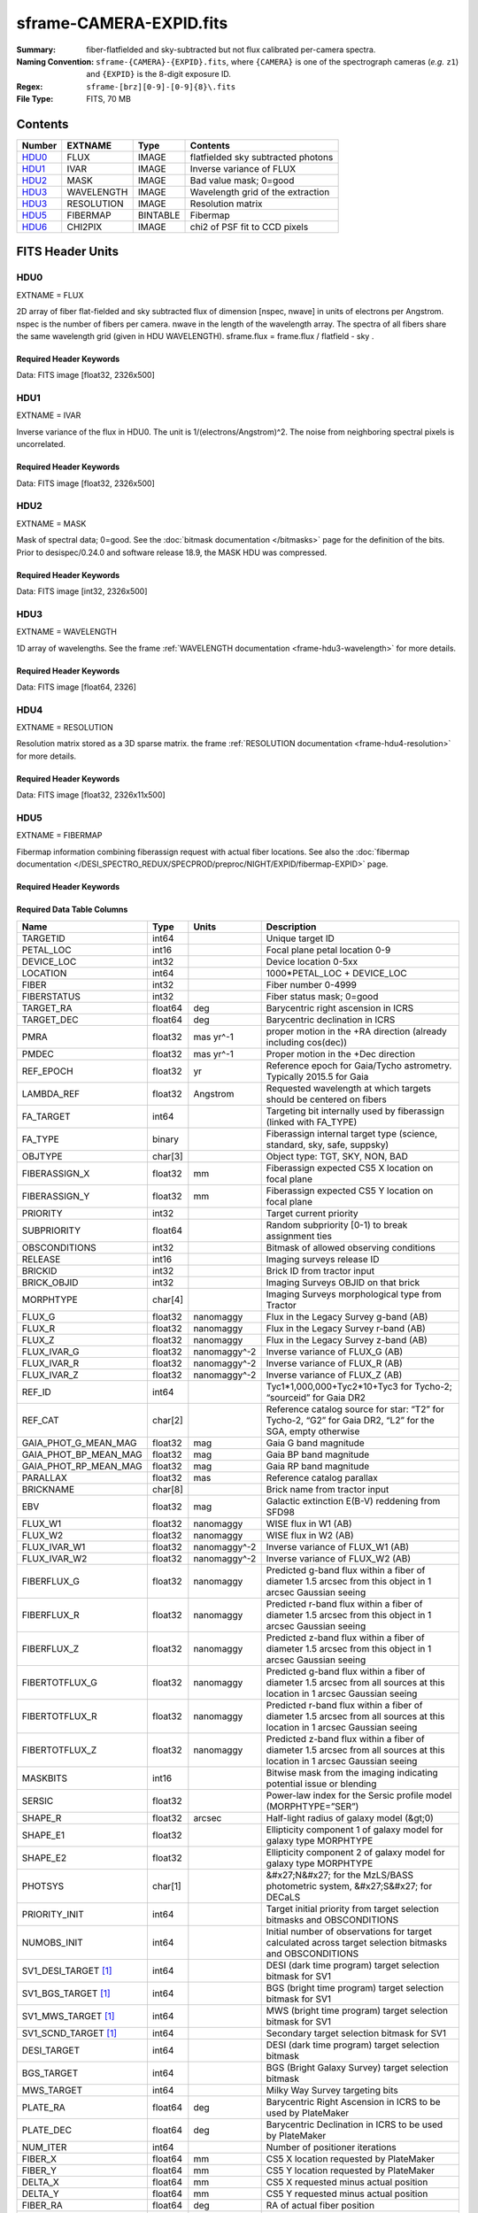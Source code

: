 ========================
sframe-CAMERA-EXPID.fits
========================

:Summary: fiber-flatfielded and sky-subtracted but not flux calibrated
          per-camera spectra.
:Naming Convention: ``sframe-{CAMERA}-{EXPID}.fits``, where ``{CAMERA}`` is
    one of the spectrograph cameras (*e.g.* ``z1``) and ``{EXPID}``
    is the 8-digit exposure ID.
:Regex: ``sframe-[brz][0-9]-[0-9]{8}\.fits``
:File Type: FITS, 70 MB

Contents
========

====== ========== ======== ===================
Number EXTNAME    Type     Contents
====== ========== ======== ===================
HDU0_  FLUX       IMAGE    flatfielded sky subtracted photons
HDU1_  IVAR       IMAGE    Inverse variance of FLUX
HDU2_  MASK       IMAGE    Bad value mask; 0=good
HDU3_  WAVELENGTH IMAGE    Wavelength grid of the extraction
HDU3_  RESOLUTION IMAGE    Resolution matrix
HDU5_  FIBERMAP   BINTABLE Fibermap
HDU6_  CHI2PIX    IMAGE    chi2 of PSF fit to CCD pixels
====== ========== ======== ===================

FITS Header Units
=================

HDU0
----

EXTNAME = FLUX

2D array of fiber flat-fielded and sky subtracted flux of dimension [nspec, nwave] in units of electrons per Angstrom. nspec is the number of fibers per camera. nwave in the length of the wavelength array. The spectra of all fibers share the same
wavelength grid (given in HDU WAVELENGTH). sframe.flux = frame.flux / flatfield - sky .

Required Header Keywords
~~~~~~~~~~~~~~~~~~~~~~~~

.. collapse:: Required Header Keywords Table

    .. rst-class:: keywords

    ============== ===================================================================== ======= ===============================================
    KEY            Example Value                                                         Type    Comment
    ============== ===================================================================== ======= ===============================================
    NAXIS1         2326                                                                  int
    NAXIS2         500                                                                   int
    EXPID          69022                                                                 int     Exposure number
    EXPFRAME       0                                                                     int     Frame number
    TILEID         80616                                                                 int     DESI Tile ID
    FIBASSGN       /data/tiles/SVN_tiles/080/fiberassign-080616.fits                     str     Fiber assign fil
    FLAVOR         science                                                               str     Observation type
    SEQUENCE       DESI                                                                  str     OCS Sequence name
    PURPOSE        Commissioning                                                         str     Purpose of observing night
    PROGRAM        SV1 BGS+MWS tile 80616                                                str     Program name
    PROPID         2019B-5000                                                            str     Proposal ID
    OBSERVER       DESIObserver                                                          str     Names of observers
    LEAD           RunManager                                                            str     Lead observer
    INSTRUME       DESI                                                                  str     Instrument name
    OBSERVAT       KPNO                                                                  str     Observatory name
    OBS-LAT        31.96403                                                              str     [deg] Observatory latitude
    OBS-LONG       -111.59989                                                            str     [deg] Observatory east longitude
    OBS-ELEV       2097.0                                                                float   [m] Observatory elevation
    TELESCOP       KPNO 4.0-m telescope                                                  str     Telescope name
    CORRCTOR       DESI Corrector                                                        str     Corrector Identification
    NIGHT          20201220                                                              int     Observing night
    TIMESYS        UTC                                                                   str     Time system used for date-obs
    DATE-OBS       2020-12-21T02:36:32.099838                                            str     [UTC] Observation data and start time
    TIME-OBS       02:39:11.845920                                                       str     [UTC] Observation start time
    MJD-OBS        59204.10870486                                                        float   Modified Julian Date of observation
    OPENSHUT       2020-12-21T02:36:32.099838                                            Unknown Time shutter opened
    ST             01:10:39.210                                                          str     Local Sidereal time at observation start (HH:MM
    EXPTIME        300.007                                                               float   [s] Actual exposure time
    REQRA          356.0                                                                 float   [deg] Requested right ascension (observer input
    REQDEC         29.0                                                                  float   [deg] Requested declination (observer input)
    FOCUS          1426.5,-501.4,81.0,-2.6,42.3,169.2                                    str     Telescope focus settings
    VCCD           ON                                                                    str     True (ON) if CCD voltage is on
    VCCDON         2020-12-14T17:48:28.296248                                            str     Time when CCD voltage was turned on
    VCCDSEC        550592.7                                                              float   [s] CCD on time in seconds
    TRUSTEMP       11.767                                                                float   [deg] Average Telescope truss temperature (only
    PMIRTEMP       8.925                                                                 float   [deg] Average primary mirror temperature (nit,e
    EQUINOX        2000.0                                                                float   Epoch of observation
    MOUNTAZ        266.70224                                                             float   [deg] Mount azimuth angle
    MOUNTDEC       28.999221                                                             float   [deg] Mount declination
    MOUNTEL        71.039837                                                             float   [deg] Mount elevation angle
    MOUNTHA        21.769281                                                             float   [deg] Mount hour angle
    SKYDEC         28.999221                                                             float   [deg] Telescope declination (pointing on sky)
    SKYRA          355.996551                                                            float   [deg] Telescope right ascension (pointing on sk
    TARGTDEC       28.999221                                                             float   [deg] Target declination (to TCS)
    TARGTRA        355.996551                                                            float   [deg] Target right ascension (to TCS)
    USEETC         F                                                                     bool    ETC data available if true
    USESKY         T                                                                     bool    DOS Control: use Sky Monitor
    USEFOCUS       T                                                                     bool    DOS Control: use focus
    HEXTRIM        0.0,0.0,0.0,0.0,0.0,0.0                                               str     Hexapod trim values
    USEROTAT       T                                                                     bool    DOS Control: use rotator
    ROTOFFST       167.1                                                                 float   [arcsec] Rotator offset
    ROTENBLD       T                                                                     bool    Rotator enabled
    ROTRATE        0.0                                                                   float   [arcsec/min] Rotator rate
    USEGUIDR       T                                                                     bool    DOS Control: use guider
    USEDONUT       T                                                                     bool    DOS Control: use donuts
    SPECGRPH       3                                                                     int     Spectrograph logical name (SP)
    SPECID         6                                                                     int     Spectrograph serial number (SM)
    FEEBOX         lbnl074                                                               str     CCD Controller serial number
    VESSEL         11                                                                    int     Cryostat serial number
    FEEVER         v20160312                                                             str     CCD Controller version
    FEEPOWER       ON                                                                    str     FEE power status
    FEEDMASK       2134851391                                                            int     FEE dac mask
    FEECMASK       1048575                                                               int     FEE clk mask
    CCDTEMP        -140.2798                                                             float   [deg C] CCD controller CCD temperature
    RADESYS        FK5                                                                   str     Coordinate reference frame of major/minor axes
    FILENAME       /exposures/desi/specs/20201220/00069022/sp1-00069022.fits.fz          str     Name
    DOSVER         trunk                                                                 str     DOS software version
    OCSVER         1.2                                                                   float   OCS software version
    CONSTVER       DESI:CURRENT                                                          str     Constants version
    INIFILE        /data/msdos/dos_home/architectures/kpno/desi.ini                      str     DOS Configuration
    CRYOPRES [1]_  7.233e-08                                                             str     [mb] Cryostat pressure (IP)
    CLOCK7         -2.0001,3.9999                                                        str     [V] high rail, low rail
    TRIMSECA       [8:2064, 2:2065]                                                      str     Trim section for quadrant A
    CCDNAME        CCDSM6R                                                               str     CCD name
    TRIMSECD       [2193:4249, 2130:4193]                                                str     Trim section for quadrant D
    OFFSET2        0.4000000059604645,-8.961                                             str     [V] set value, measured value
    CPUTEMP        56.625                                                                float   [deg C] CCD controller CPU temperature
    DAC11          -25.0003,-24.7086                                                     str     [V] set value, measured value
    AMPSECA        [1:2057, 1:2064]                                                      str     AMP section for quadrant A
    CCDCFG         M1-50_lbnl_20190719.cfg                                               str     CCD configuration file
    TRIMSECB       [2193:4249, 2:2065]                                                   str     Trim section for quadrant B
    CLOCK3         -2.0001,3.9999                                                        str     [V] high rail, low rail
    CCDSECA        [1:2057, 1:2064]                                                      str     CCD section for quadrant A
    CLOCK4         9.9999,0.0                                                            str     [V] high rail, low rail
    DAC0           -9.0002,-8.9095                                                       str     [V] set value, measured value
    CLOCK10        9.9992,2.9993                                                         str     [V] high rail, low rail
    BIASSECA       [2065:2128, 2:2065]                                                   str     Bias section for quadrant A
    PRRSECA        [8:2064, 1:1]                                                         str     Row prescan section for quadrant A
    DAC7           6.4999,6.4856                                                         str     [V] set value, measured value
    AMPSECB        [4114:2058, 1:2064]                                                   str     AMP section for quadrant B
    DAC10          -25.0003,-24.9906                                                     str     [V] set value, measured value
    DELAYS         20, 20, 25, 30, 7, 3000, 7, 7, 7, 7                                   str     [10] Delay settings
    CCDSECD        [2058:4114, 2065:4128]                                                str     CCD section for quadrant D
    CASETEMP       56.4919                                                               float   [deg C] CCD controller case temperature
    CLOCK6         9.9999,0.0                                                            str     [V] high rail, low rail
    CLOCK13        9.9992,2.9993                                                         str     [V] high rail, low rail
    CLOCK9         9.9992,2.9993                                                         str     [V] high rail, low rail
    DAC8           -25.0003,-25.0202                                                     str     [V] set value, measured value
    DAC9           -25.0003,-24.6789                                                     str     [V] set value, measured value
    ORSECB         [2193:4249, 2066:2097]                                                str     Row overscan section for quadrant B
    CLOCK1         9.9999,0.0                                                            str     [V] high rail, low rail
    DETSECC        [1:2057, 2065:4128]                                                   str     Detector section for quadrant C
    AMPSECD        [4114:2058, 4128:2065]                                                str     AMP section for quadrant D
    CLOCK5         9.9999,0.0                                                            str     [V] high rail, low rail
    ORSECA         [8:2064, 2066:2097]                                                   str     Row overscan section for quadrant A
    DAC15          0.0,0.0297                                                            str     [V] set value, measured value
    DATASECA       [8:2064, 2:2065]                                                      str     Data section for quadrant A
    CCDPREP        purge,clear                                                           str     CCD prep actions
    OFFSET7        2.0,6.4908                                                            str     [V] set value, measured value
    DAC5           5.9998,6.028                                                          str     [V] set value, measured value
    CLOCK12        9.9992,2.9993                                                         str     [V] high rail, low rail
    CCDSECB        [2058:4114, 1:2064]                                                   str     CCD section for quadrant B
    OFFSET6        2.0,6.0332                                                            str     [V] set value, measured value
    DAC4           5.9998,6.028                                                          str     [V] set value, measured value
    PRESECC        [1:7, 2130:4193]                                                      str     Prescan section for quadrant C
    OFFSET5        2.0,6.028                                                             str     [V] set value, measured value
    DAC2           -9.0002,-8.9713                                                       str     [V] set value, measured value
    CRYOTEMP [1]_  162.97                                                                float   [deg K] Cryostat CCD temperature
    PRESECB        [4250:4256, 2:2065]                                                   str     Prescan section for quadrant B
    DIGITIME       47.1031                                                               float   [s] Time to digitize image
    DAC3           -10.5005,-10.3824                                                     str     [V] set value, measured value
    CAMERA         r3                                                                    str     Camera name
    DETSECB        [2058:4114, 1:2064]                                                   str     Detector section for quadrant B
    OFFSET1        0.4000000059604645,-8.8065                                            str     [V] set value, measured value
    DATASECD       [2193:4249, 2130:4193]                                                str     Data section for quadrant D
    SETTINGS       detectors_sm_20191211.json                                            str     Name of DESI CCD settings file
    CLOCK11        9.9992,2.9993                                                         str     [V] high rail, low rail
    DAC13          0.0,0.0                                                               str     [V] set value, measured value
    CLOCK14        9.9992,2.9993                                                         str     [V] high rail, low rail
    CCDSECC        [1:2057, 2065:4128]                                                   str     CCD section for quadrant C
    DATASECC       [8:2064, 2130:4193]                                                   str     Data section for quadrant C
    CLOCK0         9.9999,0.0                                                            str     [V] high rail, low rail
    CLOCK15        9.9992,2.9993                                                         str     [V] high rail, low rail
    DAC12          0.0,0.0297                                                            str     [V] set value, measured value
    CCDSIZE        4194,4256                                                             str     CCD size in pixels (rows, columns)
    OFFSET0        0.4000000059604645,-8.9095                                            str     [V] set value, measured value
    ORSECD         [2193:4249, 2098:2129]                                                str     Row bias section for quadrant D
    DAC16          48.0,46.7082                                                          str     [V] set value, measured value
    PRRSECC        [8:2064, 4194:4194]                                                   str     Row prescan section for quadrant C
    PRRSECD        [2193:4249, 4194:4194]                                                str     Row prescan section for quadrant D
    BIASSECB       [2129:2192, 2:2065]                                                   str     Bias section for quadrant B
    DETSECD        [2058:4114, 2065:4128]                                                str     Detector section for quadrant D
    CLOCK18        9.0,0.9999                                                            str     [V] high rail, low rail
    DAC17          20.0008,14.274                                                        str     [V] set value, measured value
    CCDTMING       default_lbnl_timing_20180905.txt                                      str     CCD timing file
    DETECTOR       M1-50                                                                 str     Detector (ccd) identification
    PRRSECB        [2193:4249, 1:1]                                                      str     Row prescan section for quadrant B
    TRIMSECC       [8:2064, 2130:4193]                                                   str     Trim section for quadrant C
    DAC14          0.0,0.0148                                                            str     [V] set value, measured value
    BIASSECD       [2129:2192, 2130:4193]                                                str     Bias section for quadrant D
    CDSPARMS       400, 400, 8, 2000                                                     str     CDS parameters
    OFFSET3        0.4000000059604645,-10.3721                                           str     [V] set value, measured value
    PRESECA        [1:7, 2:2065]                                                         str     Prescan section for quadrant A
    ORSECC         [8:2064, 2098:2129]                                                   str     Row overscan section for quadrant C
    DAC6           5.9998,6.0332                                                         str     [V] set value, measured value
    PGAGAIN        3                                                                     int     Controller gain
    DAC1           -9.0002,-8.8065                                                       str     [V] set value, measured value
    DATASECB       [2193:4249, 2:2065]                                                   str     Data section for quadrant B
    CLOCK2         9.9999,0.0                                                            str     [V] high rail, low rail
    CLOCK16        9.9999,3.0                                                            str     [V] high rail, low rail
    PRESECD        [4250:4256, 2130:4193]                                                str     Prescan section for quadrant D
    OFFSET4        2.0,6.0332                                                            str     [V] set value, measured value
    CLOCK17        9.0,0.9999                                                            str     [V] high rail, low rail
    AMPSECC        [1:2057, 4128:2065]                                                   str     AMP section for quadrant C
    CLOCK8         9.9992,2.9993                                                         str     [V] high rail, low rail
    DETSECA        [1:2057, 1:2064]                                                      str     Detector section for quadrant A
    BIASSECC       [2065:2128, 2130:4193]                                                str     Bias section for quadrant C
    BLDTIME        0.3504                                                                float   [s] Time to build image
    REQTIME        300.0                                                                 float   [s] Requested exposure time
    OBSID          kp4m20201221t023911                                                   str     Unique observation identifier
    PROCTYPE       RAW                                                                   str     Data processing level
    PRODTYPE       image                                                                 str     Data product type
    CHECKSUM       jjGAmi92jiE8ji98                                                      str     HDU checksum updated 2022-02-14T06:14:04
    DATASUM        3075256975                                                            str     data unit checksum updated 2022-02-14T06:14:04
    GAINA          1.681                                                                 float   e/ADU (gain applied to image)
    SATULEVA       28000.0                                                               float   saturation or non lin. level, in ADU, inc. bias
    OSTEPA         0.7048677125421818                                                    float   ADUs (max-min of median overscan per row)
    OMETHA         AVERAGE                                                               str     use average overscan
    OVERSCNA       1979.586454500641                                                     float   ADUs (gain not applied)
    OBSRDNA        2.618213792981265                                                     float   electrons (gain is applied)
    SATUELEA       43740.31516998442                                                     float   saturation or non lin. level, in electrons
    GAINB          1.625                                                                 float   e/ADU (gain applied to image)
    SATULEVB       57000.0                                                               float   saturation or non lin. level, in ADU, inc. bias
    OSTEPB         0.6850349189899134                                                    float   ADUs (max-min of median overscan per row)
    OMETHB         AVERAGE                                                               str     use average overscan
    OVERSCNB       1997.289875350671                                                     float   ADUs (gain not applied)
    OBSRDNB        3.12518985733541                                                      float   electrons (gain is applied)
    SATUELEB       89379.40395255515                                                     float   saturation or non lin. level, in electrons
    GAINC          1.477                                                                 float   e/ADU (gain applied to image)
    SATULEVC       59000.0                                                               float   saturation or non lin. level, in ADU, inc. bias
    OSTEPC         0.6403308619337622                                                    float   ADUs (max-min of median overscan per row)
    OMETHC         AVERAGE                                                               str     use average overscan
    OVERSCNC       1974.691977751432                                                     float   ADUs (gain not applied)
    OBSRDNC        2.344388520757958                                                     float   electrons (gain is applied)
    SATUELEC       84226.37994886114                                                     float   saturation or non lin. level, in electrons
    GAIND          1.492                                                                 float   e/ADU (gain applied to image)
    SATULEVD       62000.0                                                               float   saturation or non lin. level, in ADU, inc. bias
    OSTEPD         0.6246898852550657                                                    float   ADUs (max-min of median overscan per row)
    OMETHD         AVERAGE                                                               str     use average overscan
    OVERSCND       1998.214476179268                                                     float   ADUs (gain not applied)
    OBSRDND        2.301320302261815                                                     float   electrons (gain is applied)
    SATUELED       89522.66400154053                                                     float   saturation or non lin. level, in electrons
    FIBERMIN       1500                                                                  int
    LONGSTRN       OGIP 1.0                                                              str     The OGIP Long String Convention may be used.
    MODULE         CI                                                                    str     Image Sources/Component
    COSMSPLT       F                                                                     bool    Cosmics split exposure if true
    MAXSPLIT       0                                                                     int     Number of allowed exposure splits
    SPLITIDS [1]_  69022                                                                 str     List of expids for split exposures
    OBSTYPE        SCIENCE                                                               str     Spectrograph observation type
    MANIFEST       F                                                                     bool    DOS exposure manifest
    OBJECT                                                                               str     Object name
    SEQNUM         1                                                                     int     Number of exposure in sequence
    CAMSHUT        open                                                                  str     Shutter status during observation
    ACQTIME        15.0                                                                  int     [s] acqusition image exposure time
    GUIDTIME       5.0                                                                   float   [s] guider GFA exposure time
    FOCSTIME [1]_  60.0                                                                  float   [s] focus GFA exposure time
    SKYTIME [1]_   60.0                                                                  float   [s] sky camera exposure time (acquisition)
    WHITESPT       F                                                                     bool    Telescope is at whitespot
    ZENITH         F                                                                     bool    Telescope is at zenith
    SEANNEX        F                                                                     bool    Telescope is at SE annex
    BEYONDP        F                                                                     bool    Telescope is beyond pole
    FIDUCIAL       off                                                                   str     Fiducials status during observation
    BACKLIT        off                                                                   str     Fibers are backlit if True
    AIRMASS        1.060311                                                              float   Airmass
    PMREADY        T                                                                     bool    Primary mirror ready
    PMCOVER        open                                                                  str     Primary mirror cover
    PMCOOL         off                                                                   str     Primary mirror cooling
    DOMSHUTU       open                                                                  str     Upper dome shutter
    DOMSHUTL       open                                                                  str     Lower dome shutter
    DOMLIGHH       off                                                                   str     High dome lights
    DOMLIGHL       off                                                                   str     Low dome lights
    DOMEAZ         255.166                                                               float   [deg] Dome azimuth angle
    DOMINPOS       T                                                                     bool    Dome is in position
    GUIDOFFR       -0.052283                                                             float   [arcsec] Cummulative guider offset (RA)
    GUIDOFFD       0.136634                                                              float   [arcsec] Cummulative guider offset (dec)
    MOONDEC        -8.975162                                                             float   [deg] Moon declination at start of exposure
    MOONRA         352.538429                                                            float   [deg] Moon RA at start of exposure
    INCTRL         T                                                                     bool    DESI in control
    INPOS          T                                                                     bool    Mount in position
    MNTOFFD        -15.76                                                                float   [arcsec] Mount offset (dec)
    MNTOFFR        29.32                                                                 float   [arcsec] Mount offset (RA)
    PARALLAC       75.635085                                                             float   [deg] Parallactic angle
    TARGTAZ        267.074049                                                            float   [deg] Target azimuth
    TARGTEL        70.563787                                                             float   [deg] Target elevation
    TRGTOFFD       0.0                                                                   float   [arcsec] Telescope target offset (dec)
    TRGTOFFR       0.0                                                                   float   [arcsec] Telescope target offset (RA)
    ZD             19.436213                                                             float   [deg] Telescope zenith distance
    TILERA         356.0                                                                 float   RA of tile given in fiberassign file
    TILEDEC        29.0                                                                  float   DEC of tile given in fiberassign file
    TCSST          01:13:18.668                                                          str     Local Sidereal time reported by TCS (HH:MM:SS)
    TCSMJD         59204.110981                                                          float   MJD reported by TCS
    ACQCAM         GUIDE0,GUIDE2,GUIDE3,GUIDE5,GUIDE7,GUIDE8                             str     Acquisition cameras used
    GUIDECAM       GUIDE0,GUIDE2,GUIDE3,GUIDE5,GUIDE7,GUIDE8                             str     Guide cameras used for t
    FOCUSCAM [1]_  FOCUS1,FOCUS4,FOCUS6,FOCUS9                                           str     Focus cameras used for this exposure
    SKYCAM [1]_    SKYCAM0,SKYCAM1                                                       str     Sky cameras used for this exposure
    REQADC         65.78,85.28                                                           str     [deg] requested ADC angles
    ADCCORR        T                                                                     bool    Correct pointing for ADC setting if True
    ADC1PHI        65.780005                                                             float   [deg] ADC 1 angle
    ADC2PHI        85.279991                                                             float   [deg] ADC 2 angle
    ADC1HOME       F                                                                     bool    ADC 1 at home position if True
    ADC2HOME       F                                                                     bool    ADC 2 at home position if True
    ADC1NREV       -1.0                                                                  float   ADC 1 number of revs
    ADC2NREV       0.0                                                                   float   ADC 2 number of revs
    ADC1STAT       STOPPED                                                               str     ADC 1 status
    ADC2STAT       STOPPED                                                               str     ADC 2 status
    HEXPOS         1426.5,-501.3,81.0,-2.6,42.3,171.9                                    str     Hexapod position
    RESETROT       F                                                                     bool    DOS Control: reset hex rotator
    USEPOS         T                                                                     bool    Fiber positioner data available if true
    PETALS         PETAL0,PETAL1,PETAL2,PETAL3,PETAL4,PETAL5,PETAL6,PETAL7,PETAL8,PETAL9 str     Participating petals
    POSCYCLE       1                                                                     int     Number of current iteration
    POSONTGT       3626                                                                  int     Number of positioners on target
    POSONFRC       0.8613                                                                float   Fraction of positioners on target
    POSDISAB       37                                                                    int     Number of disabled positioners
    POSENABL       4210                                                                  int     Number of enabled positioners
    POSRMS         0.0171                                                                float   [micron] RMS of positioner accuracy
    POSITER        1                                                                     int     Positioning Control: max. number of pos. cycles
    POSFRACT       0.95                                                                  float
    POSTOLER       0.01                                                                  float   Positioning Control: in_position tolerance (mm)
    POSMVALL       T                                                                     bool    Positioning Control: move all positioners
    GUIDMODE       catalog                                                               str     Guider mode
    USEAOS [1]_    F                                                                     bool    DOS Control: AOS data available if true
    USESPCTR       T                                                                     bool    DOS Control: use spectrographs
    SPCGRPHS       SP0,SP1,SP2,SP3,SP4,SP5,SP6,SP7,SP8,SP9                               str     Participating spectrograph
    ILLSPECS [1]_  SP0,SP1,SP2,SP3,SP4,SP5,SP6,SP7,SP8,SP9                               str     Participating illuminate s
    CCDSPECS [1]_  SP0,SP1,SP2,SP3,SP4,SP5,SP6,SP7,SP8,SP9                               str     Participating ccd spectrog
    TDEWPNT        -16.043                                                               float   Telescope air dew point
    TAIRFLOW       0.0                                                                   float   Telescope air flow
    TAIRITMP       11.8                                                                  float   [deg] Telescope air in temperature
    TAIROTMP       11.7                                                                  float   [deg] Telescope air out temperature
    TAIRTEMP       10.65                                                                 float   [deg] Telescope air temperature
    TCASITMP       0.0                                                                   float   [deg] Telescope Cass Cage in temperature
    TCASOTMP       10.8                                                                  float   [deg] Telescope Cass Cage out temperature
    TCSITEMP       9.3                                                                   float   [deg] Telescope center section in temperature
    TCSOTEMP       10.8                                                                  float   [deg] Telescope center section out temperature
    TCIBTEMP       0.0                                                                   float   [deg] Telescope chimney IB temperature
    TCIMTEMP       0.0                                                                   float   [deg] Telescope chimney IM temperature
    TCITTEMP       0.0                                                                   float   [deg] Telescope chimney IT temperature
    TCOSTEMP       0.0                                                                   float   [deg] Telescope chimney OS temperature
    TCOWTEMP       0.0                                                                   float   [deg] Telescope chimney OW temperature
    TDBTEMP        9.3                                                                   float   [deg] Telescope dec bore temperature
    TFLOWIN        0.0                                                                   float   Telescope flow rate in
    TFLOWOUT       0.0                                                                   float   Telescope flow rate out
    TGLYCOLI       9.9                                                                   float   [deg] Telescope glycol in temperature
    TGLYCOLO       9.8                                                                   float   [deg] Telescope glycol out temperature
    THINGES        11.4                                                                  float   [deg] Telescope hinge S temperature
    THINGEW        11.2                                                                  float   [deg] Telescope hinge W temperature
    TPMAVERT       8.931                                                                 float   [deg] Telescope mirror averagetemperature
    TPMDESIT       7.0                                                                   float   [deg] Telescope mirror desired temperature
    TPMEIBT        8.6                                                                   float   [deg] Telescope mirror EIB temperature
    TPMEITT        8.6                                                                   float   [deg] Telescope mirror EIT temperature
    TPMEOBT        8.5                                                                   float   [deg] Telescope mirror EOB temperature
    TPMEOTT        9.0                                                                   float   [deg] Telescope mirror EOT temperature
    TPMNIBT        8.4                                                                   float   [deg] Telescope mirror NIB temperature
    TPMNITT        8.9                                                                   float   [deg] Telescope mirror NIT temperature
    TPMNOBT        8.8                                                                   float   [deg] Telescope mirror NOB temperature
    TPMNOTT        9.1                                                                   float   [deg] Telescope mirror NOT temperature
    TPMRTDT        9.0                                                                   float   [deg] Telescope mirror RTD temperature
    TPMSIBT        8.6                                                                   float   [deg] Telescope mirror SIB temperature
    TPMSITT        8.8                                                                   float   [deg] Telescope mirror SIT temperature
    TPMSOBT        8.2                                                                   float   [deg] Telescope mirror SOB temperature
    TPMSOTT        8.9                                                                   float   [deg] Telescope mirror SOT temperature
    TPMSTAT        ready                                                                 str     Telescope mirror status
    TPMWIBT        8.2                                                                   float   [deg] Telescope mirror WIB temperature
    TPMWITT        9.1                                                                   float   [deg] Telescope mirror WIT temperature
    TPMWOBT        8.3                                                                   float   [deg] Telescope mirror WOB temperature
    TPMWOTT        8.9                                                                   float   [deg] Telescope mirror WOT temperature
    TPCITEMP       8.5                                                                   float   [deg] Telescope primary cell in temperature
    TPCOTEMP       8.6                                                                   float   [deg] Telescope primary cell out temperature
    TPR1HUM        0.0                                                                   float   Telescope probe 1 humidity
    TPR1TEMP       0.0                                                                   float   [deg] Telescope probe1 temperature
    TPR2HUM        0.0                                                                   float   Telescope probe 2 humidity
    TPR2TEMP       0.0                                                                   float   [deg] Telescope probe2 temperature
    TSERVO         40.0                                                                  float   Telescope servo setpoint
    TTRSTEMP       11.4                                                                  float   [deg] Telescope top ring S temperature
    TTRWTEMP       11.0                                                                  float   [deg] Telescope top ring W temperature
    TTRUETBT       -4.2                                                                  float   [deg] Telescope truss ETB temperature
    TTRUETTT       11.2                                                                  float   [deg] Telescope truss ETT temperature
    TTRUNTBT       10.9                                                                  float   [deg] Telescope truss NTB temperature
    TTRUNTTT       11.2                                                                  float   [deg] Telescope truss NTT temperature
    TTRUSTBT       10.7                                                                  float   [deg] Telescope truss STB temperature
    TTRUSTST       10.8                                                                  float   [deg] Telescope truss STS temperature
    TTRUSTTT       11.1                                                                  float   [deg] Telescope truss STT temperature
    TTRUTSBT       11.8                                                                  float   [deg] Telescope truss TSB temperature
    TTRUTSMT       11.8                                                                  float   [deg] Telescope truss TSM temperature
    TTRUTSTT       11.8                                                                  float   [deg] Telescope truss TST temperature
    TTRUWTBT       10.5                                                                  float   [deg] Telescope truss WTB temperature
    TTRUWTTT       10.9                                                                  float   [deg] Telescope truss WTT temperature
    ALARM          F                                                                     bool    UPS major alarm or check battery
    ALARM-ON       F                                                                     bool    UPS active alarm condition
    BATTERY        100.0                                                                 float   [%] UPS Battery left
    SECLEFT        5178.0                                                                float   [s] UPS Seconds left
    UPSSTAT        System Normal - On Line(7)                                            str     UPS Status
    INAMPS         70.4                                                                  float   [A] UPS total input current
    OUTWATTS       5000.0,7200.0,4800.0                                                  str     [W] UPS Phase A, B, C output watts
    COMPDEW        -12.9                                                                 float   [deg C] Computer room dewpoint
    COMPHUM        7.4                                                                   float   [%] Computer room humidity
    COMPAMB        19.5                                                                  float   [deg C] Computer room ambient temperature
    COMPTEMP       24.5                                                                  float   [deg C] Computer room hygrometer temperature
    DEWPOINT       11.5                                                                  float   [deg C] (outside) dewpoint
    HUMIDITY       10.0                                                                  float   [%] (outside) humidity
    PRESSURE       795.0                                                                 float   [torr] (outside) air pressure
    OUTTEMP        0.0                                                                   float   [deg C] outside temperature
    WINDDIR        55.0                                                                  float   [deg] wind direction
    WINDSPD        27.3                                                                  float   [m/s] wind speed
    GUST           20.6                                                                  float   [m/s] Wind gusts speed
    AMNIENTN       13.5                                                                  float   [deg C] ambient temperature north
    CFLOOR         8.9                                                                   float   [deg C] temperature on C floor
    NWALLIN        13.9                                                                  float   [deg C] temperature at north wall inside
    NWALLOUT       9.6                                                                   float   [deg C] temperature at north wall outside
    WWALLIN        12.9                                                                  float   [deg C] temperature at west wall inside
    WWALLOUT       10.6                                                                  float   [deg C] temperature at west wall outside
    AMBIENTS       14.8                                                                  float   [deg C] ambient temperature south
    FLOOR          12.6                                                                  float   [deg C] temperature at floor (LCR)
    EWALLCMP       10.8                                                                  float   [deg C] temperature at east wall, computer room
    EWALLCOU       10.6                                                                  float   [deg C] temperature at east wall, Coude room
    ROOF           10.3                                                                  float   [deg C] temperature on roof
    ROOFAMB        10.6                                                                  float   [deg C] ambient temperature on roof
    DOMEBLOW       10.4                                                                  float   [deg C] temperature at dome back, lower
    DOMEBUP        10.7                                                                  float   [deg C] temperature at dome back, upper
    DOMELLOW       10.8                                                                  float   [deg C] temperature at dome left, lower
    DOMELUP        10.8                                                                  float   [deg C] temperature at dome left, upper
    DOMERLOW       10.6                                                                  float   [deg C] temperature at dome right, lower
    DOMERUP        10.5                                                                  float   [deg C] temperature at dome right, upper
    PLATFORM       10.4                                                                  float   [deg C] temperature at platform
    SHACKC         14.4                                                                  float   [deg C] temperature at shack ceiling
    SHACKW         13.7                                                                  float   [deg C] temperature at shack wall
    STAIRSL        10.5                                                                  float   [deg C] temperature at stairs, lower
    STAIRSM        10.4                                                                  float   [deg C] temperature at stairs, mid
    STAIRSU        10.6                                                                  float   [deg C] temperature at stairs, upper
    TELBASE        9.6                                                                   float   [deg C] temperature at telescope base
    UTILWALL       11.1                                                                  float   [deg C] temperature at utility room wall
    UTILROOM       10.9                                                                  float   [deg C] temperature in utilitiy room
    TNFSPROC [1]_  8.1963                                                                float   [s] PlateMaker NFSPROC processing time
    TGFAPROC [1]_  7.9212                                                                float   [s] PlateMaker GFAPROC processing time
    SIMGFAP        F                                                                     bool    DOS Control: simulate GFAPROC
    USEFVC         T                                                                     bool    DOS Control: use fvc
    USEFID         T                                                                     bool    DOS Control: use fiducials
    USEILLUM       T                                                                     bool    DOS Control: use illuminator
    USEXSRVR       T                                                                     bool    DOS Control: use exposure server
    USEOPENL       T                                                                     bool    DOS Control: use open loop move
    STOPGUDR       T                                                                     bool    DOS Control: stop guider
    STOPFOCS       T                                                                     bool    DOS Control: stop focus
    STOPSKY        T                                                                     bool    DOS Control: stop sky monitor
    KEEPGUDR       F                                                                     bool    DOS Control: keep guider running
    KEEPFOCS       F                                                                     bool    DOS Control: keep focus running
    KEEPSKY        F                                                                     bool    DOS Control: keep sky mon. running
    REACQUIR       F                                                                     bool    DOS Control: reacquire same files
    EXCLUDED                                                                             str     Components excluded from this exposure
    FVCTIME [1]_   2.0                                                                   float   [s] FVC exposure time
    SIMGFACQ       F                                                                     bool
    POSCNVGD [1]_  F                                                                     bool    Number of positioners converged
    GUIEXPID       69022                                                                 int     Guider exposure id at start of spectro exp.
    IGFRMNUM       12                                                                    int     Guider frame number at start of spectro exp.
    FOCEXPID       69022                                                                 int     Focus exposure id at start of spectro exp.
    IFFRMNUM       1                                                                     int     Focus frame number at start of spectro exp.
    SKYEXPID       69022                                                                 int     Sky exposure id at start of spectro exp.
    ISFRMNUM       1                                                                     int     Sky frame number at start of spectro exp.
    FGFRMNUM       46                                                                    int     Guider frame number at end of spectro exp.
    FFFRMNUM       6                                                                     int     Focus frame number at end of spectro exp.
    FSFRMNUM       5                                                                     int     Sky frame number at end of spectro exp.
    HELIOCOR       0.9999115198216216                                                    float
    NSPEC          500                                                                   int     Number of spectra
    WAVEMIN        5760.0                                                                float   First wavelength [Angstroms]
    WAVEMAX        7620.0                                                                float   Last wavelength [Angstroms]
    WAVESTEP       0.8                                                                   float   Wavelength step size [Angstroms]
    SPECTER        0.10.0                                                                str     https://github.com/desihub/specter
    IN_PSF         SPECPROD/exposures/20201220/00069022/psf-r3-00069022.fits             str     Input sp
    IN_IMG         SPECPROD/preproc/20201220/00069022/preproc-r3-00069022.fits           str
    ORIG_PSF       SPECPROD/calibnight/20201220/psfnight-r3-20201220.fits                str
    BUNIT          electron/Angstrom                                                     str
    IN_SKY         SPECPROD/exposures/20201220/00069022/sky-r3-00069022.fits             str
    FIBERFLT       SPECPROD/exposures/20201220/00069022/fiberflatexp-r3-00069022.fits    str
    SP6BLUP [1]_   7.899e-08                                                             float   [mb] SP6 blue pressure
    TCSMFDEC [1]_  1                                                                     int     TCS moving filter length (dec)
    SLEWANGL [1]_  15.646                                                                float   [deg] Slew Angle
    SEQTOT [1]_    2                                                                     int     Total number of exposures in sequence
    MOONSEP [1]_   111.881                                                               float   [deg] Moon Separation
    SP5REDP [1]_   9.742e-08                                                             float   [mb] SP5 red pressure
    SEQSTART [1]_  2021-05-08T10:26:00.785886                                            str     Start time of sequence processing
    CONVERGD [1]_  F                                                                     bool    Positioning loop converged (CNFRC&gt;0.95)
    SP9NIRP [1]_   5.455e-08                                                             float   [mb] SP9 NIR pressure
    SP3REDP [1]_   5.899e-08                                                             float   [mb] SP3 red pressure
    SP1BLUT [1]_   162.97                                                                float   [K] SP1 blue temperature
    SP0BLUT [1]_   162.97                                                                float   [K] SP0 blue temperature
    SP8REDT [1]_   139.99                                                                float   [K] SP8 red temperature
    SP3BLUP [1]_   7.952e-08                                                             float   [mb] SP3 blue pressure
    SP9REDT [1]_   139.99                                                                float   [K] SP9 red temperature
    SP4NIRP [1]_   7.251e-08                                                             float   [mb] SP4 NIR pressure
    SP4REDP [1]_   5.049e-08                                                             float   [mb] SP4 red pressure
    PMSEEING [1]_  0.93                                                                  float   [arcsec] PlateMaker GFAPROC seeing
    SP1NIRP [1]_   6.18e-08                                                              float   [mb] SP1 NIR pressure
    SP2REDT [1]_   139.99                                                                float   [K] SP2 red temperature
    SP5REDT [1]_   140.06                                                                float   [K] SP5 red temperature
    SP4NIRT [1]_   139.99                                                                float   [K] SP4 NIR temperature
    SP7BLUT [1]_   162.99                                                                float   [K] SP7 blue temperature
    USESPLIT [1]_  T                                                                     bool    Exposure splits are allowed
    SP1BLUP [1]_   7.999e-08                                                             float   [mb] SP1 blue pressure
    SP1NIRT [1]_   139.96                                                                float   [K] SP1 NIR temperature
    SP1REDT [1]_   139.99                                                                float   [K] SP1 red temperature
    SP8REDP [1]_   3.96e-08                                                              float   [mb] SP8 red pressure
    SP5BLUT [1]_   163.02                                                                float   [K] SP5 blue temperature
    TCSGRA [1]_    0.3                                                                   float   TCS simple gain (RA)
    SUNDEC [1]_    17.206123                                                             float   [deg] Sun declination at start of exposure
    SP7NIRP [1]_   4.416e-08                                                             float   [mb] SP7 NIR pressure
    PMTRANS [1]_   95.5                                                                  float   [%] PlateMaker GFAPROC transparency
    SP0NIRT [1]_   139.99                                                                float   [K] SP0 NIR temperature
    SP5NIRP [1]_   6.573e-08                                                             float   [mb] SP5 NIR pressure
    POSCVFRC [1]_  0.3845                                                                float   Fraction of converged positioners
    SP7BLUP [1]_   1.04e-07                                                              float   [mb] SP7 blue pressure
    NTSSURVY [1]_  na                                                                    Unknown NTS survey name
    SP7REDT [1]_   139.99                                                                float   [K] SP7 red temperature
    SP2REDP [1]_   6.15e-08                                                              float   [mb] SP2 red pressure
    SP4REDT [1]_   140.06                                                                float   [K] SP4 red temperature
    SP6BLUT [1]_   162.97                                                                float   [K] SP6 blue temperature
    SP7REDP [1]_   3.404e-08                                                             float   [mb] SP7 red pressure
    SP8NIRP [1]_   4.941e-08                                                             float   [mb] SP8 NIR pressure
    SP9REDP [1]_   5.113e-08                                                             float   [mb] SP9 red pressure
    SP8NIRT [1]_   139.99                                                                float   [K] SP8 NIR temperature
    TCSKRA [1]_    0.3 0.003 0.00003                                                     str     TCS Kalman (RA)
    TCSMFRA [1]_   1                                                                     int     TCS moving filter length (RA)
    SP0BLUP [1]_   7.565e-08                                                             float   [mb] SP0 blue pressure
    SP3NIRP [1]_   4.105e-08                                                             float   [mb] SP3 NIR pressure
    SP1REDP [1]_   7.239e-08                                                             float   [mb] SP1 red pressure
    SP4BLUP [1]_   6.689e-08                                                             float   [mb] SP4 blue pressure
    SP3NIRT [1]_   140.01                                                                float   [K] SP3 NIR temperature
    SP8BLUP [1]_   8.311e-08                                                             float   [mb] SP8 blue pressure
    SP0REDT [1]_   139.99                                                                float   [K] SP0 red temperature
    SEQID [1]_     2 requests                                                            str     Exposure sequence identifier
    SP2BLUP [1]_   8.297e-08                                                             float   [mb] SP2 blue pressure
    SP2BLUT [1]_   163.02                                                                float   [K] SP2 blue temperature
    FRAMES [1]_    None                                                                  Unknown Number of Frames in Archive
    SP2NIRP [1]_   4.884e-08                                                             float   [mb] SP2 NIR pressure
    SP9BLUP [1]_   1.237e-07                                                             float   [mb] SP9 blue pressure
    TCSGDEC [1]_   0.3                                                                   float   TCS simple gain (dec)
    SP8BLUT [1]_   162.97                                                                float   [K] SP8 blue temperature
    SP9BLUT [1]_   162.97                                                                float   [K] SP9 blue temperature
    SP4BLUT [1]_   162.97                                                                float   [K] SP4 blue temperature
    TCSPIDEC [1]_  1.0,0.0,0.0,0.0                                                       str     TCS PI settings (P, I (gain, error window, satu
    SP3REDT [1]_   139.99                                                                float   [K] SP3 red temperature
    SP6NIRT [1]_   139.99                                                                float   [K] SP6 NIR temperature
    SP6REDT [1]_   139.99                                                                float   [K] SP6 red temperature
    SP5NIRT [1]_   140.08                                                                float   [K] SP5 NIR temperature
    TCSKDEC [1]_   0.3 0.003 0.00003                                                     str     TCS Kalman (dec)
    SP0NIRP [1]_   7.886e-08                                                             float   [mb] SP0 NIR pressure
    VISITIDS [1]_  87615                                                                 str     List of expids for a visit (same tile)
    SP0REDP [1]_   4.265e-08                                                             float   [mb] SP0 red pressure
    SUNRA [1]_     45.595565                                                             float   [deg] Sun RA at start of exposure
    SP5BLUP [1]_   1.153e-07                                                             float   [mb] SP5 blue pressure
    SKYLEVEL [1]_  0.83                                                                  float   counts?] ETC sky level
    SP2NIRT [1]_   139.99                                                                float   [K] SP2 NIR temperature
    SP6REDP [1]_   6.491e-08                                                             float   [mb] SP6 red pressure
    TCSPIRA [1]_   1.0,0.0,0.0,0.0                                                       str     TCS PI settings (P, I (gain, error window, satu
    SP7NIRT [1]_   139.99                                                                float   [K] SP7 NIR temperature
    SP9NIRT [1]_   139.99                                                                float   [K] SP9 NIR temperature
    SPLITEXP [1]_  F                                                                     bool    Split exposure part of a visit
    SP6NIRP [1]_   2.807e-07                                                             float   [mb] SP6 NIR pressure
    SP3BLUT [1]_   162.99                                                                float   [K] SP3 blue temperature
    SBPROF [1]_    ELG                                                                   str     Profile used by ETC
    TOTTEFF [1]_   1406.4226                                                             float   [s] Total effective exposure time for visit
    REQTEFF [1]_   1400.0                                                                int     [s] Requested effective exposure time
    ACTTEFF [1]_   1406.4226                                                             float   [s] Actual effective exposure time
    BBKGMINB [1]_  -0.5249611468569187                                                   float
    BBKGMAXA [1]_  1.179777031725897                                                     float
    BBKGMIND [1]_  -0.5599583904094981                                                   float
    BBKGMINA [1]_  -0.9489741260224904                                                   float
    BBKGMAXD [1]_  0.2726660093392476                                                    float
    BBKGMAXB [1]_  0.6927871978458614                                                    float
    SEEING [1]_    1.291                                                                 float   [arcsec] ETC seeing
    BBKGMAXC [1]_  1.270526827094756                                                     float
    BBKGMINC [1]_  -0.8627791108943093                                                   float
    USESPLITS [1]_ T                                                                     bool    Exposure splits are allowed
    ETCTHRUB [1]_  0.575924                                                              float   ETC averaged thruput (BGS profile)
    ACQFWHM [1]_   1.469225                                                              float   [arcsec] FWHM of guide star PSF in acquisition
    ESTTIME [1]_   1374.714                                                              float   [s] Estimated exposure time for visit (from ETC
    ETCSPLIT [1]_  1                                                                     int     ETC split sequence number for this visit
    ETCFRACE [1]_  0.302117                                                              float   ETC transparency weighted average of FFRAC (ELG
    ETCFRACP [1]_  0.392042                                                              float   ETC transparency weighted average of FFRAC (PSF
    ETCTHRUP [1]_  0.556996                                                              float   ETC averaged thruput (PSF profile)
    ETCPREV [1]_   0.0                                                                   float   [s] ETC cummulative t_eff for visit
    ETCTHRUE [1]_  0.585204                                                              float   ETC averaged thruput (ELG profile)
    ETCREAL [1]_   1120.375                                                              float   [s] ETC real open shutter time
    TRANSPAR [1]_  None                                                                  Unknown ETC/PM transparency
    PMTRANSP [1]_  101.86                                                                float   [%] PlateMaker GFAPROC transparency
    ETCPROF [1]_   BGS                                                                   str     ETC source brightness profile
    ETCVERS [1]_   0.1.12-3-g12b54bb                                                     str     ETC version
    ETCFRACB [1]_  0.136941                                                              float   ETC transparency weighted average of FFRAC (BGS
    ETCSKY [1]_    2.674912                                                              float   ETC averaged, normalized sky camera flux
    NTSPROG [1]_   BRIGHT                                                                str     NTS program name
    ETCTRANS [1]_  0.798438                                                              float   ETC averaged TRANSP normalized to 1
    ETCTEFF [1]_   223.989487                                                            float   [s] ETC effective exposure time
    ETCSEENG [1]_  1.4692                                                                float   [arcsec] ETC seeing
    MAXTIME [1]_   5400.0                                                                float   [s] Maximum exposure time for entire visit (fro
    MINTIME [1]_   120.0                                                                 float   [s] Minimum exposure time (from NTS, used by ET
    ============== ===================================================================== ======= ===============================================

Data: FITS image [float32, 2326x500]

HDU1
----

EXTNAME = IVAR

Inverse variance of the flux in HDU0. The unit is 1/(electrons/Angstrom)^2. The noise from neighboring spectral pixels is uncorrelated.

Required Header Keywords
~~~~~~~~~~~~~~~~~~~~~~~~

.. collapse:: Required Header Keywords Table

    .. rst-class:: keywords

    ======== ================ ==== ==============================================
    KEY      Example Value    Type Comment
    ======== ================ ==== ==============================================
    NAXIS1   2326             int  Number of wavelengths
    NAXIS2   500              int  Number of spectra
    CHECKSUM 9UJ3CTG29TG2ATG2 str  HDU checksum updated 2021-07-08T15:52:36
    DATASUM  3074959512       str  data unit checksum updated 2021-07-08T15:52:36
    ======== ================ ==== ==============================================

Data: FITS image [float32, 2326x500]

HDU2
----

EXTNAME = MASK

Mask of spectral data; 0=good. See the :doc:`bitmask documentation </bitmasks>` page for the definition of the bits.
Prior to desispec/0.24.0 and software release 18.9, the MASK HDU was compressed.

Required Header Keywords
~~~~~~~~~~~~~~~~~~~~~~~~

.. collapse:: Required Header Keywords Table

    .. rst-class:: keywords

    ======== ================ ==== ==============================================
    KEY      Example Value    Type Comment
    ======== ================ ==== ==============================================
    NAXIS1   2326             int  Number of wavelengths
    NAXIS2   500              int  Number of spectra
    BSCALE   1                int
    BZERO    2147483648       int
    CHECKSUM ZGp6dDn5ZDn5bDn5 str  HDU checksum updated 2021-07-08T15:52:36
    DATASUM  47035306         str  data unit checksum updated 2021-07-08T15:52:36
    ======== ================ ==== ==============================================

Data: FITS image [int32, 2326x500]

HDU3
----

EXTNAME = WAVELENGTH

1D array of wavelengths. See the frame :ref:`WAVELENGTH documentation <frame-hdu3-wavelength>` for more details.

Required Header Keywords
~~~~~~~~~~~~~~~~~~~~~~~~

.. collapse:: Required Header Keywords Table

    .. rst-class:: keywords

    ======== ================ ==== ==============================================
    KEY      Example Value    Type Comment
    ======== ================ ==== ==============================================
    NAXIS1   2326             int  Number of wavelengths
    BUNIT    Angstrom         str
    CHECKSUM 9MZDCMZA9MZAAMZA str  HDU checksum updated 2021-07-08T15:52:37
    DATASUM  456732359        str  data unit checksum updated 2021-07-08T15:52:37
    ======== ================ ==== ==============================================

Data: FITS image [float64, 2326]

HDU4
----

EXTNAME = RESOLUTION

Resolution matrix stored as a 3D sparse matrix. the frame :ref:`RESOLUTION documentation <frame-hdu4-resolution>` for more details.

Required Header Keywords
~~~~~~~~~~~~~~~~~~~~~~~~

.. collapse:: Required Header Keywords Table

    .. rst-class:: keywords

    ======== ================ ==== ==============================================
    KEY      Example Value    Type Comment
    ======== ================ ==== ==============================================
    NAXIS1   2326             int
    NAXIS2   11               int
    NAXIS3   500              int
    CHECKSUM LiPqNgMnLgMnLgMn str  HDU checksum updated 2021-07-08T15:52:39
    DATASUM  2191513558       str  data unit checksum updated 2021-07-08T15:52:39
    ======== ================ ==== ==============================================

Data: FITS image [float32, 2326x11x500]

HDU5
----

EXTNAME = FIBERMAP

Fibermap information combining fiberassign request with actual fiber locations. See also the :doc:`fibermap documentation </DESI_SPECTRO_REDUX/SPECPROD/preproc/NIGHT/EXPID/fibermap-EXPID>` page.

Required Header Keywords
~~~~~~~~~~~~~~~~~~~~~~~~

.. collapse:: Required Header Keywords Table

    .. rst-class:: keywords

    ============== ======================================================================================================================================================================================================== ======= ==============================================
    KEY            Example Value                                                                                                                                                                                            Type    Comment
    ============== ======================================================================================================================================================================================================== ======= ==============================================
    NAXIS1         385                                                                                                                                                                                                      int     length of dimension 1
    NAXIS2         500                                                                                                                                                                                                      int     length of dimension 2
    TILEID         80616                                                                                                                                                                                                    int
    TILERA         356.0                                                                                                                                                                                                    float
    TILEDEC        29.0                                                                                                                                                                                                     float
    FIELDROT       -0.00962199210064233                                                                                                                                                                                     float
    FA_PLAN        2022-07-01T00:00:00.000                                                                                                                                                                                  str
    FA_HA          0.0                                                                                                                                                                                                      float
    FA_RUN         2020-03-06T00:00:00                                                                                                                                                                                      str
    FA_M_GFA [1]_  0.4                                                                                                                                                                                                      float
    FA_M_PET [1]_  0.4                                                                                                                                                                                                      float
    FA_M_POS [1]_  0.05                                                                                                                                                                                                     float
    REQRA          356.0                                                                                                                                                                                                    float
    REQDEC         29.0                                                                                                                                                                                                     float
    FIELDNUM       0                                                                                                                                                                                                        int
    FA_VER         2.0.0.dev2618                                                                                                                                                                                            str
    FA_SURV        sv1                                                                                                                                                                                                      str
    LONGSTRN       OGIP 1.0                                                                                                                                                                                                 str
    GFA            /data/target/catalogs/dr9/0.47.0/gfas                                                                                                                                                                    str
    SKY            /data/target/catalogs/dr9/0.47.0/skies                                                                                                                                                                   str
    SKYSUPP        /data/target/catalogs/gaiadr2/0.47.0/skies-supp                                                                                                                                                          str
    TARG           /data/target/catalogs/dr9/0.47.0/targets/sv1/resolve/bright/                                                                                                                                             str
    FAFLAVOR       sv1bgsmws                                                                                                                                                                                                str
    FAOUTDIR       /software/datasystems/users/raichoor/fiberassign-test/desi-sv1-20201218/                                                                                                                                 str
    PMTIME [1]_    2020-12-18T00:00:00.000                                                                                                                                                                                  str
    RUNDATE        2020-03-06T00:00:00                                                                                                                                                                                      str
    SCTARG [1]_    STD_WD,BGS_ANY,MWS_ANY                                                                                                                                                                                   str
    OBSCON         DARK|GRAY|BRIGHT                                                                                                                                                                                         str
    MODULE         CI                                                                                                                                                                                                       str
    EXPID          69022                                                                                                                                                                                                    int
    EXPFRAME       0                                                                                                                                                                                                        int
    COSMSPLT       F                                                                                                                                                                                                        bool
    MAXSPLIT       0                                                                                                                                                                                                        int
    SPLITIDS [1]_  69022                                                                                                                                                                                                    str
    FIBASSGN       /data/tiles/SVN_tiles/080/fiberassign-080616.fits                                                                                                                                                        str
    FLAVOR         science                                                                                                                                                                                                  str
    OBSTYPE        SCIENCE                                                                                                                                                                                                  str
    SEQUENCE       DESI                                                                                                                                                                                                     str
    MANIFEST       F                                                                                                                                                                                                        bool
    OBJECT                                                                                                                                                                                                                  str
    PURPOSE        Commissioning                                                                                                                                                                                            str
    PROGRAM        SV1 BGS+MWS tile 80616                                                                                                                                                                                   str
    PROPID         2019B-5000                                                                                                                                                                                               str
    OBSERVER       DESIObserver                                                                                                                                                                                             str
    LEAD           RunManager                                                                                                                                                                                               str
    INSTRUME       DESI                                                                                                                                                                                                     str
    OBSERVAT       KPNO                                                                                                                                                                                                     str
    OBS-LAT        31.96403                                                                                                                                                                                                 str
    OBS-LONG       -111.59989                                                                                                                                                                                               str
    OBS-ELEV       2097.0                                                                                                                                                                                                   float
    TELESCOP       KPNO 4.0-m telescope                                                                                                                                                                                     str
    CORRCTOR       DESI Corrector                                                                                                                                                                                           str
    SEQNUM         1                                                                                                                                                                                                        int
    NIGHT          20201220                                                                                                                                                                                                 int
    TIMESYS        UTC                                                                                                                                                                                                      str
    DATE-OBS       2020-12-21T02:36:32.099838                                                                                                                                                                               str
    MJD-OBS        59204.10870486                                                                                                                                                                                           float
    OPENSHUT       2020-12-21T02:36:32.099838                                                                                                                                                                               Unknown
    CAMSHUT        open                                                                                                                                                                                                     str
    ST             01:10:39.210                                                                                                                                                                                             str
    ACQTIME        15.0                                                                                                                                                                                                     int
    GUIDTIME       5.0                                                                                                                                                                                                      float
    FOCSTIME       60.0                                                                                                                                                                                                     float
    SKYTIME        60.0                                                                                                                                                                                                     float
    WHITESPT       F                                                                                                                                                                                                        bool
    ZENITH         F                                                                                                                                                                                                        bool
    SEANNEX        F                                                                                                                                                                                                        bool
    BEYONDP        F                                                                                                                                                                                                        bool
    FIDUCIAL       off                                                                                                                                                                                                      str
    BACKLIT        off                                                                                                                                                                                                      str
    AIRMASS        1.060311                                                                                                                                                                                                 float
    FOCUS          1426.5,-501.4,81.0,-2.6,42.3,169.2                                                                                                                                                                       str
    VCCD           ON                                                                                                                                                                                                       str
    TRUSTEMP       11.767                                                                                                                                                                                                   float
    PMIRTEMP       8.925                                                                                                                                                                                                    float
    PMREADY        T                                                                                                                                                                                                        bool
    PMCOVER        open                                                                                                                                                                                                     str
    PMCOOL         off                                                                                                                                                                                                      str
    DOMSHUTU       open                                                                                                                                                                                                     str
    DOMSHUTL       open                                                                                                                                                                                                     str
    DOMLIGHH       off                                                                                                                                                                                                      str
    DOMLIGHL       off                                                                                                                                                                                                      str
    DOMEAZ         255.166                                                                                                                                                                                                  float
    DOMINPOS       T                                                                                                                                                                                                        bool
    EQUINOX        2000.0                                                                                                                                                                                                   float
    GUIDOFFR       -0.052283                                                                                                                                                                                                float
    GUIDOFFD       0.136634                                                                                                                                                                                                 float
    MOONDEC        -8.975162                                                                                                                                                                                                float
    MOONRA         352.538429                                                                                                                                                                                               float
    MOUNTAZ        266.70224                                                                                                                                                                                                float
    MOUNTDEC       28.999221                                                                                                                                                                                                float
    MOUNTEL        71.039837                                                                                                                                                                                                float
    MOUNTHA        21.769281                                                                                                                                                                                                float
    INCTRL         T                                                                                                                                                                                                        bool
    INPOS          T                                                                                                                                                                                                        bool
    MNTOFFD        -15.76                                                                                                                                                                                                   float
    MNTOFFR        29.32                                                                                                                                                                                                    float
    PARALLAC       75.635085                                                                                                                                                                                                float
    SKYDEC         28.999221                                                                                                                                                                                                float
    SKYRA          355.996551                                                                                                                                                                                               float
    TARGTDEC       28.999221                                                                                                                                                                                                float
    TARGTRA        355.996551                                                                                                                                                                                               float
    TARGTAZ        267.074049                                                                                                                                                                                               float
    TARGTEL        70.563787                                                                                                                                                                                                float
    TRGTOFFD       0.0                                                                                                                                                                                                      float
    TRGTOFFR       0.0                                                                                                                                                                                                      float
    ZD             19.436213                                                                                                                                                                                                float
    TCSST          01:13:18.668                                                                                                                                                                                             str
    TCSMJD         59204.110981                                                                                                                                                                                             float
    USEETC         F                                                                                                                                                                                                        bool
    ACQCAM         GUIDE0,GUIDE2,GUIDE3,GUIDE5,GUIDE7,GUIDE8                                                                                                                                                                str
    GUIDECAM       GUIDE0,GUIDE2,GUIDE3,GUIDE5,GUIDE7,GUIDE8                                                                                                                                                                str
    FOCUSCAM       FOCUS1,FOCUS4,FOCUS6,FOCUS9                                                                                                                                                                              str
    SKYCAM         SKYCAM0,SKYCAM1                                                                                                                                                                                          str
    REQADC         65.78,85.28                                                                                                                                                                                              str
    ADCCORR        T                                                                                                                                                                                                        bool
    ADC1PHI        65.780005                                                                                                                                                                                                float
    ADC2PHI        85.279991                                                                                                                                                                                                float
    ADC1HOME       F                                                                                                                                                                                                        bool
    ADC2HOME       F                                                                                                                                                                                                        bool
    ADC1NREV       -1.0                                                                                                                                                                                                     float
    ADC2NREV       0.0                                                                                                                                                                                                      float
    ADC1STAT       STOPPED                                                                                                                                                                                                  str
    ADC2STAT       STOPPED                                                                                                                                                                                                  str
    USESKY         T                                                                                                                                                                                                        bool
    USEFOCUS       T                                                                                                                                                                                                        bool
    HEXPOS         1426.5,-501.3,81.0,-2.6,42.3,171.9                                                                                                                                                                       str
    HEXTRIM        0.0,0.0,0.0,0.0,0.0,0.0                                                                                                                                                                                  str
    USEROTAT       T                                                                                                                                                                                                        bool
    ROTOFFST       167.1                                                                                                                                                                                                    float
    ROTENBLD       T                                                                                                                                                                                                        bool
    ROTRATE        0.0                                                                                                                                                                                                      float
    RESETROT       F                                                                                                                                                                                                        bool
    USEPOS         T                                                                                                                                                                                                        bool
    PETALS         PETAL0,PETAL1,PETAL2,PETAL3,PETAL4,PETAL5,PETAL6,PETAL7,PETAL8,PETAL9                                                                                                                                    str
    POSCYCLE       1                                                                                                                                                                                                        int
    POSONTGT       3626                                                                                                                                                                                                     int
    POSONFRC       0.8613                                                                                                                                                                                                   float
    POSDISAB       37                                                                                                                                                                                                       int
    POSENABL       4210                                                                                                                                                                                                     int
    POSRMS         0.0171                                                                                                                                                                                                   float
    POSITER        1                                                                                                                                                                                                        int
    POSFRACT       0.95                                                                                                                                                                                                     float
    POSTOLER       0.01                                                                                                                                                                                                     float
    POSMVALL       T                                                                                                                                                                                                        bool
    USEGUIDR       T                                                                                                                                                                                                        bool
    GUIDMODE       catalog                                                                                                                                                                                                  str
    USEAOS [1]_    F                                                                                                                                                                                                        bool
    USEDONUT       T                                                                                                                                                                                                        bool
    USESPCTR       T                                                                                                                                                                                                        bool
    SPCGRPHS       SP0,SP1,SP2,SP3,SP4,SP5,SP6,SP7,SP8,SP9                                                                                                                                                                  str
    ILLSPECS [1]_  SP0,SP1,SP2,SP3,SP4,SP5,SP6,SP7,SP8,SP9                                                                                                                                                                  str
    CCDSPECS [1]_  SP0,SP1,SP2,SP3,SP4,SP5,SP6,SP7,SP8,SP9                                                                                                                                                                  str
    TDEWPNT        -16.043                                                                                                                                                                                                  float
    TAIRFLOW       0.0                                                                                                                                                                                                      float
    TAIRITMP       11.8                                                                                                                                                                                                     float
    TAIROTMP       11.7                                                                                                                                                                                                     float
    TAIRTEMP       10.65                                                                                                                                                                                                    float
    TCASITMP       0.0                                                                                                                                                                                                      float
    TCASOTMP       10.8                                                                                                                                                                                                     float
    TCSITEMP       9.3                                                                                                                                                                                                      float
    TCSOTEMP       10.8                                                                                                                                                                                                     float
    TCIBTEMP       0.0                                                                                                                                                                                                      float
    TCIMTEMP       0.0                                                                                                                                                                                                      float
    TCITTEMP       0.0                                                                                                                                                                                                      float
    TCOSTEMP       0.0                                                                                                                                                                                                      float
    TCOWTEMP       0.0                                                                                                                                                                                                      float
    TDBTEMP        9.3                                                                                                                                                                                                      float
    TFLOWIN        0.0                                                                                                                                                                                                      float
    TFLOWOUT       0.0                                                                                                                                                                                                      float
    TGLYCOLI       9.9                                                                                                                                                                                                      float
    TGLYCOLO       9.8                                                                                                                                                                                                      float
    THINGES        11.4                                                                                                                                                                                                     float
    THINGEW        11.2                                                                                                                                                                                                     float
    TPMAVERT       8.931                                                                                                                                                                                                    float
    TPMDESIT       7.0                                                                                                                                                                                                      float
    TPMEIBT        8.6                                                                                                                                                                                                      float
    TPMEITT        8.6                                                                                                                                                                                                      float
    TPMEOBT        8.5                                                                                                                                                                                                      float
    TPMEOTT        9.0                                                                                                                                                                                                      float
    TPMNIBT        8.4                                                                                                                                                                                                      float
    TPMNITT        8.9                                                                                                                                                                                                      float
    TPMNOBT        8.8                                                                                                                                                                                                      float
    TPMNOTT        9.1                                                                                                                                                                                                      float
    TPMRTDT        9.0                                                                                                                                                                                                      float
    TPMSIBT        8.6                                                                                                                                                                                                      float
    TPMSITT        8.8                                                                                                                                                                                                      float
    TPMSOBT        8.2                                                                                                                                                                                                      float
    TPMSOTT        8.9                                                                                                                                                                                                      float
    TPMSTAT        ready                                                                                                                                                                                                    str
    TPMWIBT        8.2                                                                                                                                                                                                      float
    TPMWITT        9.1                                                                                                                                                                                                      float
    TPMWOBT        8.3                                                                                                                                                                                                      float
    TPMWOTT        8.9                                                                                                                                                                                                      float
    TPCITEMP       8.5                                                                                                                                                                                                      float
    TPCOTEMP       8.6                                                                                                                                                                                                      float
    TPR1HUM        0.0                                                                                                                                                                                                      float
    TPR1TEMP       0.0                                                                                                                                                                                                      float
    TPR2HUM        0.0                                                                                                                                                                                                      float
    TPR2TEMP       0.0                                                                                                                                                                                                      float
    TSERVO         40.0                                                                                                                                                                                                     float
    TTRSTEMP       11.4                                                                                                                                                                                                     float
    TTRWTEMP       11.0                                                                                                                                                                                                     float
    TTRUETBT       -4.2                                                                                                                                                                                                     float
    TTRUETTT       11.2                                                                                                                                                                                                     float
    TTRUNTBT       10.9                                                                                                                                                                                                     float
    TTRUNTTT       11.2                                                                                                                                                                                                     float
    TTRUSTBT       10.7                                                                                                                                                                                                     float
    TTRUSTST       10.8                                                                                                                                                                                                     float
    TTRUSTTT       11.1                                                                                                                                                                                                     float
    TTRUTSBT       11.8                                                                                                                                                                                                     float
    TTRUTSMT       11.8                                                                                                                                                                                                     float
    TTRUTSTT       11.8                                                                                                                                                                                                     float
    TTRUWTBT       10.5                                                                                                                                                                                                     float
    TTRUWTTT       10.9                                                                                                                                                                                                     float
    ALARM          F                                                                                                                                                                                                        bool
    ALARM-ON       F                                                                                                                                                                                                        bool
    BATTERY        100.0                                                                                                                                                                                                    float
    SECLEFT        5178.0                                                                                                                                                                                                   float
    UPSSTAT        System Normal - On Line(7)                                                                                                                                                                               str
    INAMPS         70.4                                                                                                                                                                                                     float
    OUTWATTS       5000.0,7200.0,4800.0                                                                                                                                                                                     str
    COMPDEW        -12.9                                                                                                                                                                                                    float
    COMPHUM        7.4                                                                                                                                                                                                      float
    COMPAMB        19.5                                                                                                                                                                                                     float
    COMPTEMP       24.5                                                                                                                                                                                                     float
    DEWPOINT       11.5                                                                                                                                                                                                     float
    HUMIDITY       10.0                                                                                                                                                                                                     float
    PRESSURE       795.0                                                                                                                                                                                                    float
    OUTTEMP        0.0                                                                                                                                                                                                      float
    WINDDIR        55.0                                                                                                                                                                                                     float
    WINDSPD        27.3                                                                                                                                                                                                     float
    GUST           20.6                                                                                                                                                                                                     float
    AMNIENTN       13.5                                                                                                                                                                                                     float
    CFLOOR         8.9                                                                                                                                                                                                      float
    NWALLIN        13.9                                                                                                                                                                                                     float
    NWALLOUT       9.6                                                                                                                                                                                                      float
    WWALLIN        12.9                                                                                                                                                                                                     float
    WWALLOUT       10.6                                                                                                                                                                                                     float
    AMBIENTS       14.8                                                                                                                                                                                                     float
    FLOOR          12.6                                                                                                                                                                                                     float
    EWALLCMP       10.8                                                                                                                                                                                                     float
    EWALLCOU       10.6                                                                                                                                                                                                     float
    ROOF           10.3                                                                                                                                                                                                     float
    ROOFAMB        10.6                                                                                                                                                                                                     float
    DOMEBLOW       10.4                                                                                                                                                                                                     float
    DOMEBUP        10.7                                                                                                                                                                                                     float
    DOMELLOW       10.8                                                                                                                                                                                                     float
    DOMELUP        10.8                                                                                                                                                                                                     float
    DOMERLOW       10.6                                                                                                                                                                                                     float
    DOMERUP        10.5                                                                                                                                                                                                     float
    PLATFORM       10.4                                                                                                                                                                                                     float
    SHACKC         14.4                                                                                                                                                                                                     float
    SHACKW         13.7                                                                                                                                                                                                     float
    STAIRSL        10.5                                                                                                                                                                                                     float
    STAIRSM        10.4                                                                                                                                                                                                     float
    STAIRSU        10.6                                                                                                                                                                                                     float
    TELBASE        9.6                                                                                                                                                                                                      float
    UTILWALL       11.1                                                                                                                                                                                                     float
    UTILROOM       10.9                                                                                                                                                                                                     float
    RADESYS        FK5                                                                                                                                                                                                      str
    TNFSPROC       8.1963                                                                                                                                                                                                   float
    TGFAPROC [1]_  7.9212                                                                                                                                                                                                   float
    SIMGFAP        F                                                                                                                                                                                                        bool
    USEFVC         T                                                                                                                                                                                                        bool
    USEFID         T                                                                                                                                                                                                        bool
    USEILLUM       T                                                                                                                                                                                                        bool
    USEXSRVR       T                                                                                                                                                                                                        bool
    USEOPENL       T                                                                                                                                                                                                        bool
    STOPGUDR       T                                                                                                                                                                                                        bool
    STOPFOCS       T                                                                                                                                                                                                        bool
    STOPSKY        T                                                                                                                                                                                                        bool
    KEEPGUDR       F                                                                                                                                                                                                        bool
    KEEPFOCS       F                                                                                                                                                                                                        bool
    KEEPSKY        F                                                                                                                                                                                                        bool
    REACQUIR       F                                                                                                                                                                                                        bool
    FILENAME       /exposures/desi/20201220/00069022/desi-00069022.fits.fz                                                                                                                                                  str
    EXCLUDED                                                                                                                                                                                                                str
    DOSVER         trunk                                                                                                                                                                                                    str
    OCSVER         1.2                                                                                                                                                                                                      float
    CONSTVER       DESI:CURRENT                                                                                                                                                                                             str
    INIFILE        /data/msdos/dos_home/architectures/kpno/desi.ini                                                                                                                                                         str
    REQTIME        300.0                                                                                                                                                                                                    float
    FVCTIME [1]_   2.0                                                                                                                                                                                                      float
    SIMGFACQ       F                                                                                                                                                                                                        bool
    POSCNVGD [1]_  F                                                                                                                                                                                                        bool
    GUIEXPID       69022                                                                                                                                                                                                    int
    IGFRMNUM       12                                                                                                                                                                                                       int
    FOCEXPID       69022                                                                                                                                                                                                    int
    IFFRMNUM       1                                                                                                                                                                                                        int
    SKYEXPID       69022                                                                                                                                                                                                    int
    ISFRMNUM       1                                                                                                                                                                                                        int
    FGFRMNUM       46                                                                                                                                                                                                       int
    FFFRMNUM       6                                                                                                                                                                                                        int
    FSFRMNUM       5                                                                                                                                                                                                        int
    FRAMES [1]_    47                                                                                                                                                                                                       Unknown
    DELTARA [1]_   None                                                                                                                                                                                                     Unknown
    DELTADEC [1]_  None                                                                                                                                                                                                     Unknown
    GSGUIDE0 [1]_  (980.05,685.98),(878.97,731.68)                                                                                                                                                                          str
    GSGUIDE2 [1]_  (372.65,939.43),(784.50,1529.96)                                                                                                                                                                         str
    GSGUIDE3 [1]_  (365.22,1423.83),(249.12,411.52)                                                                                                                                                                         str
    GSGUIDE5 [1]_  (848.52,78.26),(516.16,1410.54)                                                                                                                                                                          str
    GSGUIDE7 [1]_  (540.95,1848.95),(504.68,831.62)                                                                                                                                                                         str
    GSGUIDE8 [1]_  (720.29,552.69),(499.80,465.13)                                                                                                                                                                          str
    ARCHIVE [1]_   /exposures/desi/20201220/00069022/guide-00069022.fits.fz                                                                                                                                                 str
    GUIDEFIL       guide-00069022.fits.fz                                                                                                                                                                                   str
    COORDFIL       coordinates-00069022.fits                                                                                                                                                                                str
    TIME-OBS       02:39:11.845920                                                                                                                                                                                          str
    EXPTIME        300.007                                                                                                                                                                                                  float
    VCCDON         2020-12-14T17:48:28.296248                                                                                                                                                                               str
    VCCDSEC        550592.7                                                                                                                                                                                                 float
    SPECGRPH       3                                                                                                                                                                                                        int
    SPECID         6                                                                                                                                                                                                        int
    FEEBOX         lbnl074                                                                                                                                                                                                  str
    VESSEL         11                                                                                                                                                                                                       int
    FEEVER         v20160312                                                                                                                                                                                                str
    FEEPOWER       ON                                                                                                                                                                                                       str
    FEEDMASK       2134851391                                                                                                                                                                                               int
    FEECMASK       1048575                                                                                                                                                                                                  int
    CCDTEMP        -140.2798                                                                                                                                                                                                float
    CRYOPRES [1]_  7.233e-08                                                                                                                                                                                                str
    CLOCK7         -2.0001,3.9999                                                                                                                                                                                           str
    TRIMSECA       [8:2064, 2:2065]                                                                                                                                                                                         str
    CCDNAME        CCDSM6R                                                                                                                                                                                                  str
    TRIMSECD       [2193:4249, 2130:4193]                                                                                                                                                                                   str
    OFFSET2        0.4000000059604645,-8.961                                                                                                                                                                                str
    CPUTEMP        56.625                                                                                                                                                                                                   float
    DAC11          -25.0003,-24.7086                                                                                                                                                                                        str
    AMPSECA        [1:2057, 1:2064]                                                                                                                                                                                         str
    CCDCFG         M1-50_lbnl_20190719.cfg                                                                                                                                                                                  str
    TRIMSECB       [2193:4249, 2:2065]                                                                                                                                                                                      str
    CLOCK3         -2.0001,3.9999                                                                                                                                                                                           str
    CCDSECA        [1:2057, 1:2064]                                                                                                                                                                                         str
    CLOCK4         9.9999,0.0                                                                                                                                                                                               str
    DAC0           -9.0002,-8.9095                                                                                                                                                                                          str
    CLOCK10        9.9992,2.9993                                                                                                                                                                                            str
    BIASSECA       [2065:2128, 2:2065]                                                                                                                                                                                      str
    PRRSECA        [8:2064, 1:1]                                                                                                                                                                                            str
    DAC7           6.4999,6.4856                                                                                                                                                                                            str
    AMPSECB        [4114:2058, 1:2064]                                                                                                                                                                                      str
    DAC10          -25.0003,-24.9906                                                                                                                                                                                        str
    DELAYS         20, 20, 25, 30, 7, 3000, 7, 7, 7, 7                                                                                                                                                                      str
    CCDSECD        [2058:4114, 2065:4128]                                                                                                                                                                                   str
    CASETEMP       56.4919                                                                                                                                                                                                  float
    CLOCK6         9.9999,0.0                                                                                                                                                                                               str
    CLOCK13        9.9992,2.9993                                                                                                                                                                                            str
    CLOCK9         9.9992,2.9993                                                                                                                                                                                            str
    DAC8           -25.0003,-25.0202                                                                                                                                                                                        str
    DAC9           -25.0003,-24.6789                                                                                                                                                                                        str
    ORSECB         [2193:4249, 2066:2097]                                                                                                                                                                                   str
    CLOCK1         9.9999,0.0                                                                                                                                                                                               str
    DETSECC        [1:2057, 2065:4128]                                                                                                                                                                                      str
    AMPSECD        [4114:2058, 4128:2065]                                                                                                                                                                                   str
    CLOCK5         9.9999,0.0                                                                                                                                                                                               str
    ORSECA         [8:2064, 2066:2097]                                                                                                                                                                                      str
    DAC15          0.0,0.0297                                                                                                                                                                                               str
    DATASECA       [8:2064, 2:2065]                                                                                                                                                                                         str
    CCDPREP        purge,clear                                                                                                                                                                                              str
    OFFSET7        2.0,6.4908                                                                                                                                                                                               str
    DAC5           5.9998,6.028                                                                                                                                                                                             str
    CLOCK12        9.9992,2.9993                                                                                                                                                                                            str
    CCDSECB        [2058:4114, 1:2064]                                                                                                                                                                                      str
    OFFSET6        2.0,6.0332                                                                                                                                                                                               str
    DAC4           5.9998,6.028                                                                                                                                                                                             str
    PRESECC        [1:7, 2130:4193]                                                                                                                                                                                         str
    OFFSET5        2.0,6.028                                                                                                                                                                                                str
    DAC2           -9.0002,-8.9713                                                                                                                                                                                          str
    CRYOTEMP [1]_  162.97                                                                                                                                                                                                   float
    PRESECB        [4250:4256, 2:2065]                                                                                                                                                                                      str
    DIGITIME       47.1031                                                                                                                                                                                                  float
    DAC3           -10.5005,-10.3824                                                                                                                                                                                        str
    CAMERA         r3                                                                                                                                                                                                       str
    DETSECB        [2058:4114, 1:2064]                                                                                                                                                                                      str
    OFFSET1        0.4000000059604645,-8.8065                                                                                                                                                                               str
    DATASECD       [2193:4249, 2130:4193]                                                                                                                                                                                   str
    SETTINGS       detectors_sm_20191211.json                                                                                                                                                                               str
    CLOCK11        9.9992,2.9993                                                                                                                                                                                            str
    DAC13          0.0,0.0                                                                                                                                                                                                  str
    CLOCK14        9.9992,2.9993                                                                                                                                                                                            str
    CCDSECC        [1:2057, 2065:4128]                                                                                                                                                                                      str
    DATASECC       [8:2064, 2130:4193]                                                                                                                                                                                      str
    CLOCK0         9.9999,0.0                                                                                                                                                                                               str
    CLOCK15        9.9992,2.9993                                                                                                                                                                                            str
    DAC12          0.0,0.0297                                                                                                                                                                                               str
    CCDSIZE        4194,4256                                                                                                                                                                                                str
    OFFSET0        0.4000000059604645,-8.9095                                                                                                                                                                               str
    ORSECD         [2193:4249, 2098:2129]                                                                                                                                                                                   str
    DAC16          48.0,46.7082                                                                                                                                                                                             str
    PRRSECC        [8:2064, 4194:4194]                                                                                                                                                                                      str
    PRRSECD        [2193:4249, 4194:4194]                                                                                                                                                                                   str
    BIASSECB       [2129:2192, 2:2065]                                                                                                                                                                                      str
    DETSECD        [2058:4114, 2065:4128]                                                                                                                                                                                   str
    CLOCK18        9.0,0.9999                                                                                                                                                                                               str
    DAC17          20.0008,14.274                                                                                                                                                                                           str
    CCDTMING       default_lbnl_timing_20180905.txt                                                                                                                                                                         str
    DETECTOR       M1-50                                                                                                                                                                                                    str
    PRRSECB        [2193:4249, 1:1]                                                                                                                                                                                         str
    TRIMSECC       [8:2064, 2130:4193]                                                                                                                                                                                      str
    DAC14          0.0,0.0148                                                                                                                                                                                               str
    BIASSECD       [2129:2192, 2130:4193]                                                                                                                                                                                   str
    CDSPARMS       400, 400, 8, 2000                                                                                                                                                                                        str
    OFFSET3        0.4000000059604645,-10.3721                                                                                                                                                                              str
    PRESECA        [1:7, 2:2065]                                                                                                                                                                                            str
    ORSECC         [8:2064, 2098:2129]                                                                                                                                                                                      str
    DAC6           5.9998,6.0332                                                                                                                                                                                            str
    PGAGAIN        3                                                                                                                                                                                                        int
    DAC1           -9.0002,-8.8065                                                                                                                                                                                          str
    DATASECB       [2193:4249, 2:2065]                                                                                                                                                                                      str
    CLOCK2         9.9999,0.0                                                                                                                                                                                               str
    CLOCK16        9.9999,3.0                                                                                                                                                                                               str
    PRESECD        [4250:4256, 2130:4193]                                                                                                                                                                                   str
    OFFSET4        2.0,6.0332                                                                                                                                                                                               str
    CLOCK17        9.0,0.9999                                                                                                                                                                                               str
    AMPSECC        [1:2057, 4128:2065]                                                                                                                                                                                      str
    CLOCK8         9.9992,2.9993                                                                                                                                                                                            str
    DETSECA        [1:2057, 1:2064]                                                                                                                                                                                         str
    BIASSECC       [2065:2128, 2130:4193]                                                                                                                                                                                   str
    BLDTIME        0.3504                                                                                                                                                                                                   float
    OBSID          kp4m20201221t023911                                                                                                                                                                                      str
    PROCTYPE       RAW                                                                                                                                                                                                      str
    PRODTYPE       image                                                                                                                                                                                                    str
    GAINA          1.681                                                                                                                                                                                                    float
    SATULEVA       28000.0                                                                                                                                                                                                  float
    OSTEPA         0.7048677125421818                                                                                                                                                                                       float
    OMETHA         AVERAGE                                                                                                                                                                                                  str
    OVERSCNA       1979.586454500641                                                                                                                                                                                        float
    OBSRDNA        2.618213792981265                                                                                                                                                                                        float
    SATUELEA       43740.31516998442                                                                                                                                                                                        float
    GAINB          1.625                                                                                                                                                                                                    float
    SATULEVB       57000.0                                                                                                                                                                                                  float
    OSTEPB         0.6850349189899134                                                                                                                                                                                       float
    OMETHB         AVERAGE                                                                                                                                                                                                  str
    OVERSCNB       1997.289875350671                                                                                                                                                                                        float
    OBSRDNB        3.12518985733541                                                                                                                                                                                         float
    SATUELEB       89379.40395255515                                                                                                                                                                                        float
    GAINC          1.477                                                                                                                                                                                                    float
    SATULEVC       59000.0                                                                                                                                                                                                  float
    OSTEPC         0.6403308619337622                                                                                                                                                                                       float
    OMETHC         AVERAGE                                                                                                                                                                                                  str
    OVERSCNC       1974.691977751432                                                                                                                                                                                        float
    OBSRDNC        2.344388520757958                                                                                                                                                                                        float
    SATUELEC       84226.37994886114                                                                                                                                                                                        float
    GAIND          1.492                                                                                                                                                                                                    float
    SATULEVD       62000.0                                                                                                                                                                                                  float
    OSTEPD         0.6246898852550657                                                                                                                                                                                       float
    OMETHD         AVERAGE                                                                                                                                                                                                  str
    OVERSCND       1998.214476179268                                                                                                                                                                                        float
    OBSRDND        2.301320302261815                                                                                                                                                                                        float
    SATUELED       89522.66400154053                                                                                                                                                                                        float
    FIBERMIN       1500                                                                                                                                                                                                     int
    CHECKSUM       9VRaITQX9TQaGTQU                                                                                                                                                                                         str     HDU checksum updated 2022-02-14T06:14:07
    DATASUM        3502588181                                                                                                                                                                                               str     data unit checksum updated 2022-02-14T06:14:07
    SP6BLUP [1]_   7.89899999999999e-08                                                                                                                                                                                     float
    TCSMFDEC [1]_  1                                                                                                                                                                                                        int
    SLEWANGL [1]_  15.646                                                                                                                                                                                                   float
    TARG2 [1]_     DESIROOT/target/catalogs/gaiadr2/0.51.0/targets/sv1/resolve/supp                                                                                                                                         str
    SEQTOT [1]_    2                                                                                                                                                                                                        int
    MOONSEP [1]_   111.881                                                                                                                                                                                                  float
    SP5REDP [1]_   9.74199999999999e-08                                                                                                                                                                                     float
    SEQSTART [1]_  2021-05-08T10:26:00.785886                                                                                                                                                                               str
    CONVERGD [1]_  F                                                                                                                                                                                                        bool
    SP9NIRP [1]_   5.455e-08                                                                                                                                                                                                float
    SP3REDP [1]_   5.899e-08                                                                                                                                                                                                float
    SP1BLUT [1]_   162.97                                                                                                                                                                                                   float
    SP0BLUT [1]_   162.97                                                                                                                                                                                                   float
    SP8REDT [1]_   139.99                                                                                                                                                                                                   float
    SP3BLUP [1]_   7.952e-08                                                                                                                                                                                                float
    SP9REDT [1]_   139.99                                                                                                                                                                                                   float
    SP4NIRP [1]_   7.251e-08                                                                                                                                                                                                float
    SP4REDP [1]_   5.049e-08                                                                                                                                                                                                float
    PMSEEING [1]_  0.93                                                                                                                                                                                                     float
    SP1NIRP [1]_   6.18e-08                                                                                                                                                                                                 float
    SP2REDT [1]_   139.99                                                                                                                                                                                                   float
    SP5REDT [1]_   140.06                                                                                                                                                                                                   float
    SP4NIRT [1]_   139.99                                                                                                                                                                                                   float
    SP7BLUT [1]_   162.99                                                                                                                                                                                                   float
    USESPLIT [1]_  T                                                                                                                                                                                                        bool
    SP1BLUP [1]_   7.999e-08                                                                                                                                                                                                float
    SP1NIRT [1]_   139.96                                                                                                                                                                                                   float
    SP1REDT [1]_   139.99                                                                                                                                                                                                   float
    SP8REDP [1]_   3.96e-08                                                                                                                                                                                                 float
    SP5BLUT [1]_   163.02                                                                                                                                                                                                   float
    TARG3 [1]_     DESIROOT/target/catalogs/dr9/0.51.0/targets/sv1/resolve/bright                                                                                                                                           str
    TCSGRA [1]_    0.3                                                                                                                                                                                                      float
    SUNDEC [1]_    17.206123                                                                                                                                                                                                float
    SP7NIRP [1]_   4.416e-08                                                                                                                                                                                                float
    PMTRANS [1]_   95.5                                                                                                                                                                                                     float
    SP0NIRT [1]_   139.99                                                                                                                                                                                                   float
    SP5NIRP [1]_   6.57299999999999e-08                                                                                                                                                                                     float
    POSCVFRC [1]_  0.3845                                                                                                                                                                                                   float
    SP7BLUP [1]_   1.04e-07                                                                                                                                                                                                 float
    FAARGS [1]_    --doclean n --dr dr9 --dtver 0.51.0 --faflavor sv1unwisegreen --m31cen n --pmtime 2021-03-12T00:00:00.000 --priority custom --rundate 2020-01-01T00:00:00 --tiledec 54.98 --tileid 80865 --tilera 242.75 str
    NTSSURVY [1]_  na                                                                                                                                                                                                       Unknown
    SP7REDT [1]_   139.99                                                                                                                                                                                                   float
    SP2REDP [1]_   6.15e-08                                                                                                                                                                                                 float
    SP4REDT [1]_   140.06                                                                                                                                                                                                   float
    SP6BLUT [1]_   162.97                                                                                                                                                                                                   float
    SP7REDP [1]_   3.404e-08                                                                                                                                                                                                float
    SP8NIRP [1]_   4.941e-08                                                                                                                                                                                                float
    SP9REDP [1]_   5.113e-08                                                                                                                                                                                                float
    SP8NIRT [1]_   139.99                                                                                                                                                                                                   float
    TCSKRA [1]_    0.3 0.003 0.00003                                                                                                                                                                                        str
    SCND [1]_      DESIROOT/target/catalogs/dr9/0.51.0/targets/sv1/secondary/dark                                                                                                                                           str
    TCSMFRA [1]_   1                                                                                                                                                                                                        int
    SP0BLUP [1]_   7.565e-08                                                                                                                                                                                                float
    SP3NIRP [1]_   4.105e-08                                                                                                                                                                                                float
    SP1REDP [1]_   7.239e-08                                                                                                                                                                                                float
    SP4BLUP [1]_   6.689e-08                                                                                                                                                                                                float
    SP3NIRT [1]_   140.01                                                                                                                                                                                                   float
    SP8BLUP [1]_   8.31099999999999e-08                                                                                                                                                                                     float
    SP0REDT [1]_   139.99                                                                                                                                                                                                   float
    SEQID [1]_     2 requests                                                                                                                                                                                               str
    SP2BLUP [1]_   8.29699999999999e-08                                                                                                                                                                                     float
    DESIROOT [1]_  /global/cfs/cdirs/desi                                                                                                                                                                                   str
    SP2BLUT [1]_   163.02                                                                                                                                                                                                   float
    SP2NIRP [1]_   4.884e-08                                                                                                                                                                                                float
    SP9BLUP [1]_   1.237e-07                                                                                                                                                                                                float
    TCSGDEC [1]_   0.3                                                                                                                                                                                                      float
    SP8BLUT [1]_   162.97                                                                                                                                                                                                   float
    SP9BLUT [1]_   162.97                                                                                                                                                                                                   float
    SP4BLUT [1]_   162.97                                                                                                                                                                                                   float
    TCSPIDEC [1]_  1.0,0.0,0.0,0.0                                                                                                                                                                                          str
    SP3REDT [1]_   139.99                                                                                                                                                                                                   float
    SP6NIRT [1]_   139.99                                                                                                                                                                                                   float
    SP6REDT [1]_   139.99                                                                                                                                                                                                   float
    SP5NIRT [1]_   140.08                                                                                                                                                                                                   float
    TCSKDEC [1]_   0.3 0.003 0.00003                                                                                                                                                                                        str
    SP0NIRP [1]_   7.886e-08                                                                                                                                                                                                float
    SCSTD [1]_     STD_WD,STD_FAINT                                                                                                                                                                                         str
    VISITIDS [1]_  87615                                                                                                                                                                                                    str
    SP0REDP [1]_   4.265e-08                                                                                                                                                                                                float
    SUNRA [1]_     45.595565                                                                                                                                                                                                float
    SP5BLUP [1]_   1.153e-07                                                                                                                                                                                                float
    SKYLEVEL [1]_  0.83                                                                                                                                                                                                     float
    SP2NIRT [1]_   139.99                                                                                                                                                                                                   float
    SP6REDP [1]_   6.491e-08                                                                                                                                                                                                float
    TCSPIRA [1]_   1.0,0.0,0.0,0.0                                                                                                                                                                                          str
    SP7NIRT [1]_   139.99                                                                                                                                                                                                   float
    SP9NIRT [1]_   139.99                                                                                                                                                                                                   float
    SPLITEXP [1]_  F                                                                                                                                                                                                        bool
    SP6NIRP [1]_   2.807e-07                                                                                                                                                                                                float
    SP3BLUT [1]_   162.99                                                                                                                                                                                                   float
    PMCORR [1]_    n                                                                                                                                                                                                        str
    GOALTYPE [1]_  DARK                                                                                                                                                                                                     str
    SURVEY [1]_    special                                                                                                                                                                                                  str
    SCNDMTL [1]_   DESIROOT/survey/ops/surveyops/trunk/mtl/main/secondary/dark                                                                                                                                              str
    MINTFRAC [1]_  0.85                                                                                                                                                                                                     float
    FASCRIPT [1]_  ./fba_launch-20210513-special                                                                                                                                                                            str
    MTLTIME [1]_   2021-05-13T21:05:00+00:00                                                                                                                                                                                str
    GOALTIME [1]_  1000.0                                                                                                                                                                                                   float
    FAPRGRM [1]_   dark                                                                                                                                                                                                     str
    EBVFAC [1]_    1.02471876800862                                                                                                                                                                                         float
    TOO [1]_       DESIROOT/survey/ops/surveyops/trunk/mtl/main/ToO/ToO.ecsv                                                                                                                                                str
    SVNDM [1]_     136361                                                                                                                                                                                                   str
    MTL [1]_       DESIROOT/survey/ops/surveyops/trunk/mtl/main/dark                                                                                                                                                        str
    SBPROF [1]_    ELG                                                                                                                                                                                                      str
    SVNMTL [1]_    476                                                                                                                                                                                                      str
    TOTTEFF [1]_   1406.4226                                                                                                                                                                                                float
    REQTEFF [1]_   1400.0                                                                                                                                                                                                   int
    ACTTEFF [1]_   1406.4226                                                                                                                                                                                                float
    BBKGMINB [1]_  -0.5249611468569187                                                                                                                                                                                      float
    BBKGMAXA [1]_  1.179777031725897                                                                                                                                                                                        float
    BBKGMIND [1]_  -0.5599583904094981                                                                                                                                                                                      float
    BBKGMINA [1]_  -0.9489741260224904                                                                                                                                                                                      float
    BBKGMAXD [1]_  0.2726660093392476                                                                                                                                                                                       float
    BBKGMAXB [1]_  0.6927871978458614                                                                                                                                                                                       float
    SEEING [1]_    1.291                                                                                                                                                                                                    float
    BBKGMAXC [1]_  1.270526827094756                                                                                                                                                                                        float
    BBKGMINC [1]_  -0.8627791108943093                                                                                                                                                                                      float
    USESPLITS [1]_ T                                                                                                                                                                                                        bool
    SIMGFAQ [1]_   F                                                                                                                                                                                                        bool
    SHFTFOCS [1]_  220.0                                                                                                                                                                                                    float
    ROLE [1]_      GUIDERMAN                                                                                                                                                                                                str
    M31CEN [1]_    n                                                                                                                                                                                                        str
    DTVER [1]_     0.50.0                                                                                                                                                                                                   str
    DR [1]_        dr9                                                                                                                                                                                                      str
    PRIORITY [1]_  default                                                                                                                                                                                                  str
    ETCTHRUB [1]_  0.575924                                                                                                                                                                                                 float
    ACQFWHM [1]_   1.469225                                                                                                                                                                                                 float
    ESTTIME [1]_   1374.714                                                                                                                                                                                                 float
    ETCSPLIT [1]_  1                                                                                                                                                                                                        int
    ETCFRACE [1]_  0.302117                                                                                                                                                                                                 float
    ETCFRACP [1]_  0.392042                                                                                                                                                                                                 float
    ETCTHRUP [1]_  0.556996                                                                                                                                                                                                 float
    ETCPREV [1]_   0.0                                                                                                                                                                                                      float
    ETCTHRUE [1]_  0.585204                                                                                                                                                                                                 float
    ETCREAL [1]_   1120.375                                                                                                                                                                                                 float
    TRANSPAR [1]_  None                                                                                                                                                                                                     Unknown
    PMTRANSP [1]_  101.86                                                                                                                                                                                                   float
    ETCPROF [1]_   BGS                                                                                                                                                                                                      str
    ETCVERS [1]_   0.1.12-3-g12b54bb                                                                                                                                                                                        str
    ETCFRACB [1]_  0.136941                                                                                                                                                                                                 float
    ETCSKY [1]_    2.674912                                                                                                                                                                                                 float
    NTSPROG [1]_   BRIGHT                                                                                                                                                                                                   str
    ETCTRANS [1]_  0.798438                                                                                                                                                                                                 float
    ETCTEFF [1]_   223.989487                                                                                                                                                                                               float
    ETCSEENG [1]_  1.4692                                                                                                                                                                                                   float
    MAXTIME [1]_   5400.0                                                                                                                                                                                                   float
    MINTIME [1]_   120.0                                                                                                                                                                                                    float
    ============== ======================================================================================================================================================================================================== ======= ==============================================

Required Data Table Columns
~~~~~~~~~~~~~~~~~~~~~~~~~~~

.. rst-class:: columns

===================== ======= ============ =========================================================================================================================
Name                  Type    Units        Description
===================== ======= ============ =========================================================================================================================
TARGETID              int64                Unique target ID
PETAL_LOC             int16                Focal plane petal location 0-9
DEVICE_LOC            int32                Device location 0-5xx
LOCATION              int64                1000*PETAL_LOC + DEVICE_LOC
FIBER                 int32                Fiber number 0-4999
FIBERSTATUS           int32                Fiber status mask; 0=good
TARGET_RA             float64 deg          Barycentric right ascension in ICRS
TARGET_DEC            float64 deg          Barycentric declination in ICRS
PMRA                  float32 mas yr^-1    proper motion in the +RA direction (already including cos(dec))
PMDEC                 float32 mas yr^-1    Proper motion in the +Dec direction
REF_EPOCH             float32 yr           Reference epoch for Gaia/Tycho astrometry. Typically 2015.5 for Gaia
LAMBDA_REF            float32 Angstrom     Requested wavelength at which targets should be centered on fibers
FA_TARGET             int64                Targeting bit internally used by fiberassign (linked with FA_TYPE)
FA_TYPE               binary               Fiberassign internal target type (science, standard, sky, safe, suppsky)
OBJTYPE               char[3]              Object type: TGT, SKY, NON, BAD
FIBERASSIGN_X         float32 mm           Fiberassign expected CS5 X location on focal plane
FIBERASSIGN_Y         float32 mm           Fiberassign expected CS5 Y location on focal plane
PRIORITY              int32                Target current priority
SUBPRIORITY           float64              Random subpriority [0-1) to break assignment ties
OBSCONDITIONS         int32                Bitmask of allowed observing conditions
RELEASE               int16                Imaging surveys release ID
BRICKID               int32                Brick ID from tractor input
BRICK_OBJID           int32                Imaging Surveys OBJID on that brick
MORPHTYPE             char[4]              Imaging Surveys morphological type from Tractor
FLUX_G                float32 nanomaggy    Flux in the Legacy Survey g-band (AB)
FLUX_R                float32 nanomaggy    Flux in the Legacy Survey r-band (AB)
FLUX_Z                float32 nanomaggy    Flux in the Legacy Survey z-band (AB)
FLUX_IVAR_G           float32 nanomaggy^-2 Inverse variance of FLUX_G (AB)
FLUX_IVAR_R           float32 nanomaggy^-2 Inverse variance of FLUX_R (AB)
FLUX_IVAR_Z           float32 nanomaggy^-2 Inverse variance of FLUX_Z (AB)
REF_ID                int64                Tyc1*1,000,000+Tyc2*10+Tyc3 for Tycho-2; “sourceid” for Gaia DR2
REF_CAT               char[2]              Reference catalog source for star: “T2” for Tycho-2, “G2” for Gaia DR2, “L2” for the SGA, empty otherwise
GAIA_PHOT_G_MEAN_MAG  float32 mag          Gaia G band magnitude
GAIA_PHOT_BP_MEAN_MAG float32 mag          Gaia BP band magnitude
GAIA_PHOT_RP_MEAN_MAG float32 mag          Gaia RP band magnitude
PARALLAX              float32 mas          Reference catalog parallax
BRICKNAME             char[8]              Brick name from tractor input
EBV                   float32 mag          Galactic extinction E(B-V) reddening from SFD98
FLUX_W1               float32 nanomaggy    WISE flux in W1 (AB)
FLUX_W2               float32 nanomaggy    WISE flux in W2 (AB)
FLUX_IVAR_W1          float32 nanomaggy^-2 Inverse variance of FLUX_W1 (AB)
FLUX_IVAR_W2          float32 nanomaggy^-2 Inverse variance of FLUX_W2 (AB)
FIBERFLUX_G           float32 nanomaggy    Predicted g-band flux within a fiber of diameter 1.5 arcsec from this object in 1 arcsec Gaussian seeing
FIBERFLUX_R           float32 nanomaggy    Predicted r-band flux within a fiber of diameter 1.5 arcsec from this object in 1 arcsec Gaussian seeing
FIBERFLUX_Z           float32 nanomaggy    Predicted z-band flux within a fiber of diameter 1.5 arcsec from this object in 1 arcsec Gaussian seeing
FIBERTOTFLUX_G        float32 nanomaggy    Predicted g-band flux within a fiber of diameter 1.5 arcsec from all sources at this location in 1 arcsec Gaussian seeing
FIBERTOTFLUX_R        float32 nanomaggy    Predicted r-band flux within a fiber of diameter 1.5 arcsec from all sources at this location in 1 arcsec Gaussian seeing
FIBERTOTFLUX_Z        float32 nanomaggy    Predicted z-band flux within a fiber of diameter 1.5 arcsec from all sources at this location in 1 arcsec Gaussian seeing
MASKBITS              int16                Bitwise mask from the imaging indicating potential issue or blending
SERSIC                float32              Power-law index for the Sersic profile model (MORPHTYPE=”SER”)
SHAPE_R               float32 arcsec       Half-light radius of galaxy model (&gt;0)
SHAPE_E1              float32              Ellipticity component 1 of galaxy model for galaxy type MORPHTYPE
SHAPE_E2              float32              Ellipticity component 2 of galaxy model for galaxy type MORPHTYPE
PHOTSYS               char[1]              &#x27;N&#x27; for the MzLS/BASS photometric system, &#x27;S&#x27; for DECaLS
PRIORITY_INIT         int64                Target initial priority from target selection bitmasks and OBSCONDITIONS
NUMOBS_INIT           int64                Initial number of observations for target calculated across target selection bitmasks and OBSCONDITIONS
SV1_DESI_TARGET [1]_  int64                DESI (dark time program) target selection bitmask for SV1
SV1_BGS_TARGET [1]_   int64                BGS (bright time program) target selection bitmask for SV1
SV1_MWS_TARGET [1]_   int64                MWS (bright time program) target selection bitmask for SV1
SV1_SCND_TARGET [1]_  int64                Secondary target selection bitmask for SV1
DESI_TARGET           int64                DESI (dark time program) target selection bitmask
BGS_TARGET            int64                BGS (Bright Galaxy Survey) target selection bitmask
MWS_TARGET            int64                Milky Way Survey targeting bits
PLATE_RA              float64 deg          Barycentric Right Ascension in ICRS to be used by PlateMaker
PLATE_DEC             float64 deg          Barycentric Declination in ICRS to be used by PlateMaker
NUM_ITER              int64                Number of positioner iterations
FIBER_X               float64 mm           CS5 X location requested by PlateMaker
FIBER_Y               float64 mm           CS5 Y location requested by PlateMaker
DELTA_X               float64 mm           CS5 X requested minus actual position
DELTA_Y               float64 mm           CS5 Y requested minus actual position
FIBER_RA              float64 deg          RA of actual fiber position
FIBER_DEC             float64 deg          DEC of actual fiber position
EXPTIME               float64 s            Length of time shutter was open
SCND_TARGET [1]_      int64                Target selection bitmask for secondary programs
SV3_SCND_TARGET [1]_  int64                Secondary target selection bitmask for SV3
SV3_MWS_TARGET [1]_   int64                MWS (bright time program) target selection bitmask for SV3
SV3_DESI_TARGET [1]_  int64                DESI (dark time program) target selection bitmask for SV3
SV3_BGS_TARGET [1]_   int64                BGS (bright time program) target selection bitmask for SV3
SV2_MWS_TARGET [1]_   int64                MWS (bright time program) target selection bitmask for SV2
SV2_DESI_TARGET [1]_  int64                DESI (dark time program) target selection bitmask for SV2
SV2_SCND_TARGET [1]_  int64                Secondary target selection bitmask for SV2
SV2_BGS_TARGET [1]_   int64                BGS (bright time program) target selection bitmask for SV2
CMX_TARGET [1]_       int64                Target selection bitmask for commissioning
===================== ======= ============ =========================================================================================================================

.. [1] Optional

HDU6
----

EXTNAME = CHI2PIX

:math:`\chi^2` of PSF fit to CCD pixels per spectrum wavelength bin.

Required Header Keywords
~~~~~~~~~~~~~~~~~~~~~~~~

.. collapse:: Required Header Keywords Table

    .. rst-class:: keywords

    ======== ================ ==== ==============================================
    KEY      Example Value    Type Comment
    ======== ================ ==== ==============================================
    NAXIS1   2326             int  Number of wavelengths
    NAXIS2   500              int  Number of spectra
    CHECKSUM WY6VaW3VZW3VaW3V str  HDU checksum updated 2021-07-08T15:52:40
    DATASUM  2321269489       str  data unit checksum updated 2021-07-08T15:52:40
    ======== ================ ==== ==============================================

Data: FITS image [float32, 2326x500]


Notes and Examples
==================

*Add notes and examples here.  You can also create links to example files.*
